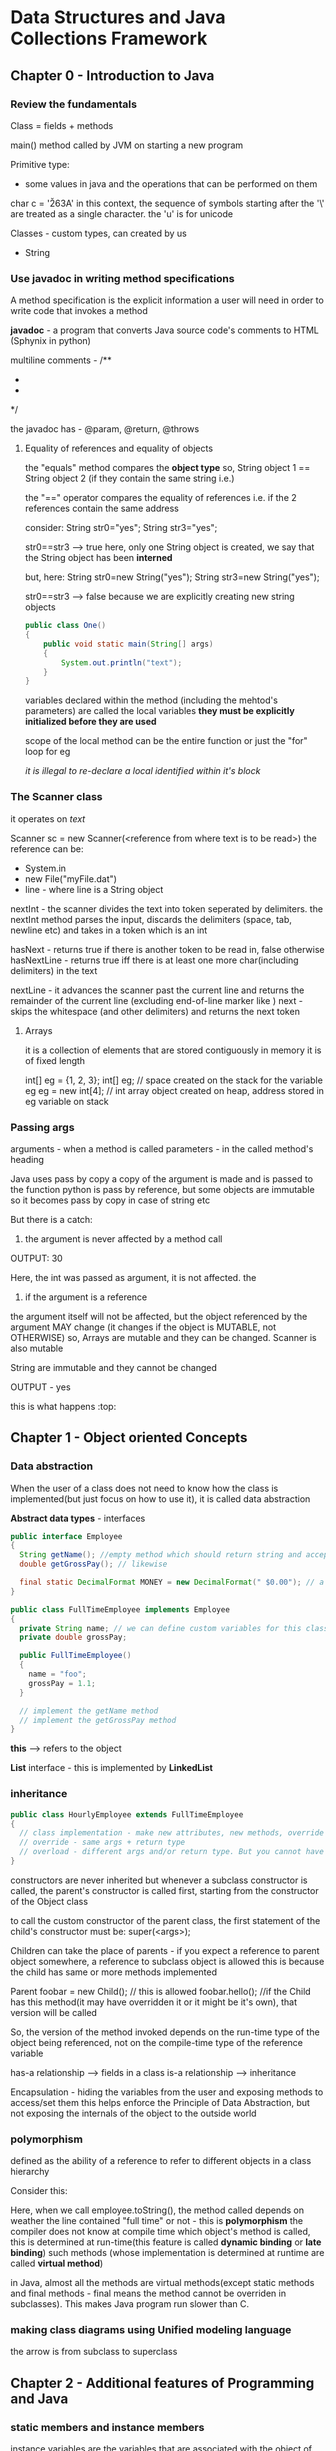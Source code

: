 * Data Structures and Java Collections Framework

** Chapter 0 - Introduction to Java

*** Review the fundamentals

Class = fields + methods

main() method called by JVM on starting a new program

Primitive type:
 - some values in java and the operations that can be performed on them

#+ATTR_ORG: :width 400
#+ATTR_ORG: :height 400
[[./assets/JCF_0.png]]

char c = '\u263A'
in this context, the sequence of symbols starting after the '\' are treated as a single character. the 'u' is for unicode

Classes - custom types, can created by us
 - String

*** Use javadoc in writing method specifications

A method specification is the explicit information a user will need in order to write code that invokes a method

*javadoc* - a program that converts Java source code's comments to HTML (Sphynix in python)

multiline comments -
/**
 *
 *
 */

the javadoc has - @param, @return, @throws

**** Equality of references and equality of objects

the "equals" method compares the *object type*
so, String object 1 == String object 2 (if they contain the same string i.e.)

the "==" operator compares the equality of references
i.e. if the 2 references contain the same address

consider:
String str0="yes";
String str3="yes";

str0==str3 --> true
here, only one String object is created, we say that the String object has been *interned*

but, here:
String str0=new String("yes");
String str3=new String("yes");

str0==str3 --> false
because we are explicitly creating new string objects

#+begin_src java
  public class One()
  {
      public void static main(String[] args)
      {
          System.out.println("text");
      }
  }
#+end_src

variables declared within the method (including the mehtod's parameters) are called the local variables
*they must be explicitly initialized before they are used*

scope of the local method can be the entire function or just the "for" loop for eg

/it is illegal to re-declare a local identified within it's block/

*** The Scanner class
it operates on /text/

Scanner sc = new Scanner(<reference from where text is to be read>)
the reference can be:
 - System.in
 - new File("myFile.dat")
 - line - where line is a String object

nextInt - the scanner divides the text into token seperated by delimiters. the nextInt method parses the input, discards the delimiters (space, tab, newline etc) and takes in a token which is an int

hasNext - returns true if there is another token to be read in, false otherwise
hasNextLine - returns true iff there is at least one more char(including delimiters) in the text

nextLine - it advances the scanner past the current line and returns the remainder of the current line (excluding end-of-line marker like \n)
next - skips the whitespace (and other delimiters) and returns the next token


**** Arrays
it is a collection of elements that are stored contiguously in memory
it is of fixed length

int[] eg = {1, 2, 3};
int[] eg; // space created on the stack for the variable eg
eg = new int[4]; // int array object created on heap, address stored in eg variable on stack

*** Passing args

arguments - when a method is called
parameters - in the called method's heading

Java uses pass by copy
a copy of the argument is made and is passed to the function
python is pass by reference, but some objects are immutable so it becomes pass by copy in case of string etc

But there is a catch:
1. the argument is never affected by a method call

#+ATTR_ORG: :width 400
#+ATTR_ORG: :height 400
[[./assets/JCF_1.png]]
OUTPUT: 30

Here, the int was passed as argument, it is not affected. the

2. if the argument is a reference
the argument itself will not be affected, but the object referenced by the argument MAY change (it changes if the object is MUTABLE, not OTHERWISE)
so, Arrays are mutable and they can be changed. Scanner is also mutable

String are immutable and they cannot be changed
#+ATTR_ORG: :width 400
#+ATTR_ORG: :height 400
[[./assets/JCF_2.png]]

OUTPUT - yes

#+ATTR_ORG: :width 200
#+ATTR_ORG: :height 200
[[./assets/JCF_3.png]]

this is what happens :top:


** Chapter 1 - Object oriented Concepts

*** Data abstraction

When the user of a class does not need to know how the class is implemented(but just focus on how to use it), it is called data abstraction

*Abstract data types* - interfaces

#+begin_src java
public interface Employee
{
  String getName(); //empty method which should return string and accept no params
  double getGrossPay(); // likewise

  final static DecimalFormat MONEY = new DecimalFormat(" $0.00"); // a class constant
}

public class FullTimeEmployee implements Employee
{
  private String name; // we can define custom variables for this class
  private double grossPay;

  public FullTimeEmployee()
  {
    name = "foo";
    grossPay = 1.1;
  }

  // implement the getName method
  // implement the getGrossPay method
}
#+end_src

*this* --> refers to the object

*List* interface - this is implemented by *LinkedList*

*** inheritance

#+begin_src java
public class HourlyEmployee extends FullTimeEmployee
{
  // class implementation - make new attributes, new methods, override the parent's methods, overload them
  // override - same args + return type
  // overload - different args and/or return type. But you cannot have just the return type differ
}
#+end_src

constructors are never inherited
but whenever a subclass constructor is called, the parent's constructor is called first, starting from the constructor of the Object class

to call the custom constructor of the parent class, the first statement of the child's constructor must be:
super(<args>);

Children can take the place of parents - if you expect a reference to parent object somewhere, a reference to subclass object is allowed
this is because the child has same or more methods implemented

Parent foobar = new Child(); // this is allowed
foobar.hello(); //if the Child has this method(it may have overridden it or it might be it's own), that version will be called

So, the version of the method invoked depends on the run-time type of the object being referenced, not on the compile-time type of the reference variable


has-a relationship --> fields in a class
is-a relationship --> inheritance

Encapsulation - hiding the variables from the user and exposing methods to access/set them
this helps enforce the Principle of Data Abstraction, but not exposing the internals of the object to the outside world

*** polymorphism

defined as the ability of a reference to refer to different objects in a class hierarchy

Consider this:
#+ATTR_ORG: :width 600
#+ATTR_ORG: :height 600
[[./assets/JCF_4.png]]

Here, when we call employee.toString(), the method called depends on weather the line contained "full time" or not - this is *polymorphism*
the compiler does not know at compile time which object's method is called, this is determined at run-time(this feature is called *dynamic binding* or *late binding*)
such methods (whose implementation is determined at runtime are called *virtual method*)

in Java, almost all the methods are virtual methods(except static methods and final methods - final means the method cannot be overriden in subclasses). This makes Java program run slower than C.

*** making class diagrams using Unified modeling language

#+ATTR_ORG: :width 400
#+ATTR_ORG: :height 400
[[./assets/JCF_5.png]]

the arrow is from subclass to superclass


** Chapter 2 - Additional features of Programming and Java

*** static members and instance members

instance variables are the variables that are associated with the object of the class
static variables are variables that are associated with the class itself - it is shared by all the instances of the class (all the objects)

eg, to count the number of objects of class Student, we can have:
protected static int count=0;
and in the constructor, we can increment the count by 1

constant variables are the variables that are represent a constant, whose value can be assigned only once
eg:
protected final static int SPEED_LIMIT = 65.0; // this value is same for all instances of the class, as it is a static final

constants within a method cannot be declared as static

recall, we read somewhere that the "out" in System.out.prinln(""); is a static, here is it's defination:

    public final static PrintStream out = nullPrintStream();

recall static methods are not virtual, they are bound to the classes (method identifiers) at compile time, rather than at run time - since they are associated with the class itself, not to the instance of the class

*** JUnit tests for class's methods

"Testing can reveal the presence of errors, but not the absence of errors"

#+begin_src java
import static org.junit.Assert.*;

@Test
public void toStringTest()
{
  FullTimeEmployee full = new FullTimeEmployee("a", 150.00);
  String expected = "a $150.00 FULL TIME";
  assertEquals(expected, full.toString());
}
#+end_src

The assertEquals method is an overloaded method in the Assert class of the org.junit package

Method signature of assertEquals:
    public static void assertEquals (java.lang.Object expected, java.lang.Object actual)

Here, since the method expects objects of Object class, and so by polymorphism, we can pass it any object (since all classes inherit the Object class)

*** try/catch blocks

An /exception/ is an object that is created by an unusual condition. The exception is said to be /thrown/

#+begin_src java
public String rearrange(String fullName)
{
  String result;
  try
  {
    Scanner sc = new Scanner(fullName);
  }
  catch (NoSuchElementException e)
  {
    // handle the error
  }
}
#+end_src

If an exception is thrown in a method that does not catch that exception, control is transferred back to the calling method(the caller of this method AKA the method that called the method that threw the exception)

you mention the exceptions that you method can throw javadoc of the method with @throws <ExceptionName> - <details, summary>
throw it like so:

  if (year < SOME_VALUE)
    throw new IllegalArgumentExcpetion();

To know the end of input, we can use some value as *sentinel* value, like: EOF, **** etc

Checked exceptions - the exceptions that we know maybe thrown and so we either catch them or propagate it using throws in the method heading

  public void sample() throws IOException

The calling method now must either catch the exception or must propagate it using throws in it's name


#+ATTR_ORG: :width 400
#+ATTR_ORG: :height 400
[[./assets/JCF_6.png]]

Exception hierarchy

if you put the more general catch statement before the more specific catch statement, the compiler will say it is an error as the 2nd catch is unreachable code


There is a *finally* block after the last catch block that will b executed weather or not any exceptions were thrown in the try block

*** JVM

The Java code is compiled to JVM bytecode which is then run (interpreted) by JVM
(this is *exactly* what happens in python as well, the python code is converted to python bytecode which is then run by the python interpreter which is a C program. Here too, the JVM is a C program(or can be implemented in any other language as well - it is just a specification)

The benefits - platform independence - since the source code is not converted to machine code directly, the code will run on any platform that can run the JVM (which is C)

also, there is additional security since the bytecode is not run on bare metal, but in the JVM - so the JVM can choose to not allow the application to read from/write to the local disk etc

The JVM oversees all aspects of your program's run-time environment.
The JVM has 3 main tasks:

_1. Pre-initialization of fields_

Initialization of fields just prior to the invocation of a constructor
i.e. when the constructor is called to create a new object, the JVM is responsible for allocating space for the object, initialize the variables of the new object(either with the values provided to the constructor or with default values - int gets 0 etc), and return the address of the new object

*Note* : only the fields of the class get initialized, local variables (defined inside the methods) don't


_2.Garbage collection_
When there are no living references to an object, and when the JVM needs space to allocate for new objects, the old unreferenced objects will be garbage collected


_3. Managing threads_
starting and managing threads etc.


*** Override Object class's equals method

The Object class has a method "equals"
here is the defination:

public boolean equals(Object obj)
{
  return this == obj;
}

now, in your own class, you can create your own equals method if you want to. 2 ways - overload the Object classes equals or override it

Overload:
public boolean equals(FullTimeEmployee full)

:top: yes, this is overloading - since the args are different

Override:
public booean equals(Object obj)
//diff code


the default equals compares references, we can change that:

public boolean equals (FullTimeEmployee full)
{
  return name.equals(full.name) "" Money.format(grossPay).equals(Money.format(full.grossPay));;
} // overloading the method


The *instanceof* operator returns true iff at run-time, the object referenced by the left operand is an instance of the class that is the right operand




*** packages and visibility modifiers

A package is a collection of related classes
for each such class, the file in which the class is declared starts with the package declaration

package neuralNetwork;

eg: the Scanner class is a part of the java.util package
so:
package java.util;


*Each java file must have a one and only one class with the visibility modifier public*
other classes can have default visibility.

also, the name of that public class must be the same as the name of the file

java.lang is imported by default

A class with no visibility modifier has the *default visibility* - which is that the class can be accessed by any object in the same package as the class in which the member is declared

*protected* -- if an identifier (can be a variable, method etc) in a class has protected visibility, that identifier can be accessed in any class that is in the same package as the given class. Also, it can be accessed in any subclass of the given class, even if it is in a different package


/*protected* is even less restricted than default visibility/

rule of thumb - use private for fields, and public for the getter and setter methods

** Chapter 3 - Analysis of Algorithms

*** Big-O notation

For an implementation, we can define the
worstTime(n) -- where n is the input size or
averageTime(n) --> where we can assume all input possibilities(favorable - best case and unfavorable - worst case) of size n

Same for space - worstSpace(n) and averageSpace(n)

Big-O --> gives us an idea of the /upper-bound/ for the behavior of the algo

When we say that :
    BigO(f) = g

we meanL
    C.f(n) >= g(n) for all n>=K

that is, let the constant C be sufficiently large, for sufficiently large input size(n), the function g will be smaller than function f
i.e. g is the upper bound of f

Since Big-O is an upper bound, if there is a function f(n) = 4*n+2, it has O(n), O(n^2) ... etc

#+ATTR_ORG: :width 800
#+ATTR_ORG: :height 400
[[./assets/JCF_7.png]]


BigO can be misleading if the value of *n* is small:

#+ATTR_ORG: :width 800
#+ATTR_ORG: :height 400
[[./assets/JCF_.png]]


**** Common BigO functions

***** Log n

#+begin_src C
#include <stdio.h>

int main()
{
  while (n>1)
    n=n/2;
    print(n);
}
#+end_src

(or something similar to start with i=1, i*=2 till i<n) is *log n*

In general - if during each loop iteration, n is divided (or multiplied) by some constant greater than 1, worstTime(n) will be O(logn) for that loop

Binary search has running time of logN because in each iteration, half the input is discarded and the total times the loop runs is logN


***** O(n)

for (int i = 0; i<n; i++)
 print(i)

this is O(n)
passing thru the input once, for eg to search in an unsorted array is O(n)

***** O(nlogn)

for (int i=0; i<n; i++)
  while (j>1)
    j/=2;
    print j;

this is logn + logn + ... + logn --> n times, so, nlogn

This is the running time of several sorting algos

***** O(n^2)

for (i=0; i<n;i++)
  for (j=0;j<n;j++)
    print(i, j)

this is:
n + n + n + ... + n
:top: is n times, so n*n = n^2

Consider this:
for (i=0; i<n;i++)
  for (j=i;j<n;j++)
    print(i, j)

n + (n-1) + (n-2) + ... 1

which is n(n+1)/2 --> O(n^2)

Selection sort uses this


*** big-omega

BigO provides the upper bound - BigOmega provides the lower bound

let f,g be a function, then: g is BigOmega(f) iff:

g(n) >= C.f(n) for all n>K ((for sufficiently large n)) -- C,K are constants


i.e., however large a constant you give to g(n), for sufficiently large values of n, f(n) will be larger

eg:
f(n) = 2n^2 + 3n

f = BigOmega(n^2), BigOmega(n), BigOmega(1) etc

i.e. to say, if we have BigOmega(n^2), it is a subset of BigOmega(n), which is a subset of BigOmega(1) etc

#+ATTR_ORG: :width 400
#+ATTR_ORG: :height 400
[[./assets/JCF_8.png]]

*** big-theta

let f be a function, then we can say it is BigTheta(g) iff:

  C1.g(n) <= f(n) <= C2.g(n) for constants C1, C2 with C2>C1 and n sufficiently large (or, for all n>k)

that is, f(n) is exactly bound by g(n)

*saying that is function f is BigTheta(g) is exactly the same as saying it is BigO(g) AND BigOmega(g)*


#+ATTR_ORG: :width 800
#+ATTR_ORG: :height 400
[[./assets/JCF_9.png]]


#+ATTR_ORG: :width 400
#+ATTR_ORG: :height 400
[[./assets/JCF_10.png]]


#+ATTR_ORG: :width 400
#+ATTR_ORG: :height 400
[[./assets/JCF_11.png]]

Polynomial time problems - O(n^i) where i is some integer >=2
:top: they are bad, but not worse than exponential time which are O(i^n) for i>=2

such problems, whose solving compulsarily requires exponential steps(there is no other way to solve them that would require smaller steps) are called *intractable* problems - eg, travelling salesman problem, printing to 2^n


Consider:
f(n) = n + n/2 + n/4 + ...

this is BigO(n) because:
n(1+1/2+1/4+...) = n(some const) = n

do not confuse this with logn running time,
there, we do constant work, logn times - i.e. 1+1+1+... logn times, so, logn
but, if we did n work logn times, it would be nlogn etc

Basically, just make a series and sum it up


** Chapter 4 - The Java Collections Framework

The JCF is an assortment of interfaces and classes which implement those interfaces. They are a part of the java.util package

Most of the classes of JCF are instances of a collection - i.e. each instance is composed of collections of elements.
Java has recently introduced type parameters to specify the type of the elements when declaring an instance of a collection class

*** What is a collection

A collection is an object that is composed of elements
the elements can either by primitive (ints) or references to objects
eg:
Array - collection of elements of same type, stored contiguously in memory (in reality, it may or may not be stored continuously, what matters is that it can be accessed with it's index)

String[] names = new String[5];
here, :top: JVM creates allocates space for an array of 5 String references and returns a reference to the beginning of the space allocated, the reference is stored in reference variable names

Arrays support random access since they are contiguous
drawbacks
 - fixed size
 - space for the entire array must be allocated before any elements can be stored in the array
 - if you want to insert something at index 300 of an array with 1000 elements (and indexes upto 800 filled), then the elements 300-800 will have to be shifted by one place


Better alternatives: instances of collection classes
*collection class* - a class in which each instance is a collection of elements and each elements is a reference to an object. this means that we cannot create an instance of a collection class with primitives in it, we will have to first wrap them in wrapper classes (eg, Integer for int) before we can put them in the collections class


#+ATTR_ORG: :width 600
#+ATTR_ORG: :height 400
[[./assets/JCF_12.png]]

Each member of the collections class has an isEmpty method

There are 2 types of collections classes in terms of how they store the elements
1. contiguous-collections
for eg, ArrayList

2. linked-collections
here, the elements are housed in a special entry called nodes and they are linked by storing a reference to each the next one within them

#+ATTR_ORG: :width 800
#+ATTR_ORG: :height 400
[[./assets/JCF_13.png]]


The JCF consists of a thoroughly tested assortment of interfaces and classes.
the classes represent widely used data structures and algorithms

The JCF is huge, there are over 200 methods in 8 classes (which we will study)

The Interfaces and Abstract Classes present in the JCF are unifying tools, they force method headings on the implementing classes.

Recall - an Abstract Class is a class with at least one (or all) abstract method. I.e. the method has a body, need not be empty (like in the interface) but it is marked abstract. The subclass extending this abstract class can override the method or mark it as abstract and let it's children override it.

Some abstract classes in JCF - AbstractCollection, AbstractList, AbstractSet

Some points:
 - an interface can extend one or more interfaces (public interface Container extends Collection, Comparable)
 - a class can implement one or more interfaces (class NewClass implements Interface1, Interface2)
 - A class can extend and implement interfaces both (class NewClass extends OldClass implements Interface1, Interface2)

Since J2SE, (i.e. Java 2 Platform, Standard Edition), you can define in angle brackets, the class's element type which it is meant to store
 ArrayList<Double> ald = new ArrayList<Double>();

add elements with ald.add(new Double(2.2)) -- this will add to the end of the arraylist
get elements - Double gpa = ald.get(index);

Double wrapper class -> double value:
 - gpa.doubleValue();

This feature to mention the type of the references (elements) that are to be stored in the Collections class is called "generics"

in the example above, :top: ArrayList<Double> is a parameterized type, AKA "generic type"

Parameterized types improve your productivity as a programmer, this is because you don't need to check if the element is of a certain type, you can be assured that it is. Also, you will be prevented from making mistakes if you try to enter someother element type in the Collection class.

Auto-boxing - since the Collections classes cannot store primitives, and can only store references to objects, Java supports auto-boxing, i.e. if you try to store ald.add(1.1), it won't throw an error, it will wrap the primitive in it's wrapper class(Double here) and then store it. Likewise, it will debox it when you use .get() to extract the element

*** Create collections

The Collection Interface consists of a hierarchy. At the bottom are the implementations of the interfaces and extensions of abstract classes.
At the top of the hierarchy, there are 2 interfaces:
*Collection* and *Map*

In the javadocs, the ArrayList (and in the figure below), the *E* is for "element" - as the *type parameter*, it is replaced with an actual class such as Double, FullTimeEmployee etc.

#+ATTR_ORG: :width 600
#+ATTR_ORG: :height 400
[[./assets/JCF_14.png]]



*** Collection interface

"According to the Principle of Data Abstraction, user's code should not access the implementation details of a Collection class"

*Iterators* - objects that allow the elements of Collection objects to be accesses in a consistent way without accessing the fields of the Collection class.
Inside each class that implements the Collection interface, there is an iterator class (nested?) that allows a user to access each element in the collection.

The iterator class itself implements the Iterator interface - which provides the methods: hasNext(), next(), remove()

Here is how to create an iterator object:

Iterator<String> itr = myCollection.iterator();

now, when we call itr.hasNext(), by polymorphism(the method invoked depends on the type of the referenced object and not on the type of the reference variable), myCollection's iterator's hasNext will be invoked.

Example usage:
String word;
while(itr.hasNext())
{
  word = itr.next();
  if (word.charAt(0) == 'a'):
    System.out.println(word);
}

shortcut:

for (String word: myCollection)
{
  if (word:charAt(0) == 'a')
    System.out.println(word);
}

The second method is exactly the same as the first, the enhanced forloop creates an iterator, and the code is more readable.


# Define multiple variables in the same line:
#   int A=1, B=2, C=3;

This makes for clean code:
consider you have to find averages of some numbers, sentinel value is -1

#+begin_src java
final int SENTINEL = -1;
Scanner sc = new Scanner(System.in);
ArrayList<Integer> gpaList = new ArrayList<Integer>();

while (true)
{
  in = sc.nextInt();
  if (in==SENTINEL)
    break;
  gpaList.add(in)
}
int sum = 0;
for (int e: gpaList)
  sum+=e;
System.out.println(""+sum/gpaList.size());
#+end_src

*enhanced for loop cannot be used if you want to modify the elements of the collection during iteration, eg, if you want to delete from gpaList, if the gradepoint is below 1.0, use iterator*

Iterator<Integer> itr = gpaList.iterator();
while (itr.hasNext())
  if (itr.next()<1)
    itr.remove();


Appreciate how we used the *iterator pattern* to solve the problem of allowing users of the Collection classes to loop thru the elements without violating the principle of DA (i.e. without them knowing the internals of the class)


*** The List interface

JCF's List interface extends the Collection interface by providing some index-related methods like *get* to get an element at a given index.

The List is an interface which embodies the idea of a data structure which stores elements according to an index (may or may not be contigous)
In the JCF, the List interface is partially implemented by the abstract class AbstractList and the rest by it's subclasses ArrayList and LinkedList


#+ATTR_ORG: :width 600
#+ATTR_ORG: :height 400
[[./assets/JCF_15.png]]


*what is the difference b/w Arrays, Lists, Vectors?* - OQ
So, Lists are just a collection of elements that may or may not be contiguous.
Array are a more specific than lists are refer to collection of elements that are necessarily contiguous

*** Compare LinkedList, ArrayList
The ArrayList class implements the List interface with an underlying Array (contigous)
The LinkedList class implements the List interface with an underlying linked structure (non-contigous)
The Stack class also implements the AbstractList with an underlying Array

So, you can do:
List<Integer> myList = new ArrayList<Integer>();

API:
 - myList.add(1);
 - System.out.println(myList); // this is equivalent to System.out.println(myList.toString());
the toString method of each Collection class in JCF has overriden the Object class's toString method and returns a String representation of the class.
 - myList.contains(22);
 - myList.remove(<index>);
 - myList.add(<index>, <int element>); // this will move all the elements after <index> to <index+1>
 - Iterator<Integer> itr = myList.iterator();

To use LinkedList instead, we could have just replace ArrayList with LinkedList in the line above :top:
Had we used that, the myList.get(5) would be slower in the LL compared to AL because we would have had to traverse all the elements.
But, the myList.remove(<index>) would be faster because we don't have to copy over all the elements after <index> in the LL, we just have to re-wire some elements is all.

*** Summary

#+ATTR_ORG: :width 700
#+ATTR_ORG: :height 400
[[./assets/JCF_16.png]]


** Chapter 5 - Recursion

*** Where is recursion useful?

Recusive methods - methods that call itself, *with a terminating condition*

Note: Officially, a method must be termed *static* if it depends only on it's parameters (arguments passed to it) and not on the instance variables. This is there, but additionally, a *static* method must also not modify the state variables - In Java, the compiler won't let it, but still; Good to know.

Consider the classical factorial program:

public static long factorial(int n)
  return fact(n)

protected static int long fact(int n)
  if n<=1 return 1;
  return n*fact(n-1);

here, fact is recursive, not factorial
The factorial method is just a wrapper for the fact method

When we do fact(3), it goes like this:

3*fact(2) // at this point, the value of 3 must be saved somehow, also of n
2*fact(1)
2*1
3*2
6

*** how do recursive methods get executed

We can study the recursive methods by using *execution frames*
make boxes with information values of parameters and other local variables
make arrows to represent return values

#+ATTR_ORG: :width 400
#+ATTR_ORG: :height 400
[[./assets/JCF_17.png]]

*Any problem that can be solved recursively can also be solved iteratively*
Iterative method uses loops.

*** compare recursive and iterative methods wrt space and time and ease

Weather to use iterative or recursive methods depends on the type of the problem and the tradeoff related to ease of solving it(ease of converting from recursive->iterative), space and time requirements.

For the factorial, using a simple loop is simple enough and we don't have to pay the extra space cost

but consider the problem of converting int to binary

**** int to binary
if we solve the problem with this observation:

The rightmost bit has the value of n%2; the rest of the bits are the binary equivalent of n/2;

example:

#+ATTR_ORG: :width 600
#+ATTR_ORG: :height 400
[[./assets/JCF_18.png]]

Here, the recursive solution:
we will return the binary in String format

public static String intToBinary(int num)
    return getBin(num)

public static String getBin(int num)
    if num<=1 return Integer.toString(num);
    return getBin(num/2) + Integer.toString(num%2);


*The space and time complexity of recursive calls is dependent on the number of recursive calls*
Here, there are logN recursive calls. In each call, constant work done
so, time - O(logN)
Also, in each call, space required is constant (one char)
so, space - O(logN)


**** towers of hanoi

the problem is simple: we have 3 poles, A B C
There are some disks on pole A to start with, we have to shift them all to pole B using pole C as temporary storage

the rules:
 - only one disk may be moved at a time (the top disk of any pole)
 - bigger disk cannot be placed on top of smaller disk

Starting position:

#+ATTR_ORG: :width 400
#+ATTR_ORG: :height 400
[[./assets/JCF_19.png]]

To solve this, consider how the last disk, disk 4 will be moved to pole B
for that, we need to have:

#+ATTR_ORG: :width 400
#+ATTR_ORG: :height 400
[[./assets/JCF_20.png]]


So, now the problem is reduced from:
  move "n" disks from A to B
    To
  move "n-1" disks from A to C + move disk 4 to B + move "n-1" disks from C to A

This is a recursive definition, we can write:

#+begin_src java

public String solveHanoi(int n, char from, char to, char temp)
{
  return recurseHanoi(n, from, to, temp);
}

public String recurseHanoi(int n, char from, char to, char temp)
{
  if (n==1)
    return "Move top disk from %s to %s" % (from, to);
  return recurseHanoi(n-1, from, temp, to) + "Move top disk from %s to %s" %(from, to) + recurseHanoi(n-1, temp, to, from);
}
#+end_src

SO, the recursive strategy works best if you can reduce your problem into a slightly smaller problem which is *exactly* like the original one with a terminal condition


**** searching an array

we can search an array for an item. if the array is unsorted, we have to use linear time sequential search to find if an element is present in the array or not. (return -1 if not, else the index)

If the array is sorted, we can use the binary search which is O(logn)

***** sequential search

a general method that takes in a list to be checked and an item, returns index or -1
We assume that the element class implements the Comparable interface (in java.lang)

Comparable interface just has one method - public int compareTo(T obj)
which returns >0 int if the calling object is > obj, 0 if they are equal or <0 if obj>calling obj

eg: String implements the Comparable interface - so, we can do:
String s = "dadsd";

s.compareTo("ddddd"); --> this will return an int less than int because the calling obj is greater

#+begin_src java
public static int sequentialSearch(Object[] a, Object key)
{
  for (int i=0; i<a.length; i++)
    if ( ((Comparable) a[i])).compareTo(key) == 0)
      return i;
  return -1;
}
#+end_src

since we need to use the compareTo function, we need to type cast the elements of list "a" from Object to any type that implements the Comparable interface - so we can call the compareTo method. We cannot if the object belongs to the Object class.

***** binary search

assuming the array is sorted:

#+begin_src java
public static int binarySearch(Object[] a, Object key)
{
  return recurseBinary(a, key, 0, a.length);
}

public static int recurseBinary(Object[] a, Object key, int left, int right)
{
  int index = left+right/2;
  if left==right return -1;
  if (a[index]) == key return index;
  if (a[index]<key) right=index;
  if (a[index]>key) left=index;
  return recurseBinary(a, key, 0);
}
#+end_src

*** understanding the backtracking design pattern

Backtracking is natural if one uses DFS or BFS.
Use DFS if you need a yes/no - i.e. if it is possible to reach the destination from the start position or not and you don't care about the optimal path - still need to maintain a mask of nodes you visited
use BFS if you care about the optimal path.

Both DFS and BFS are exponential O(b^m), b is branching factor b, m levels deep
DFS space - O(bm) - draw a stack and pop first element, replace by b children, pop first and replace by b children etc
BFS space - O(b^m) - draw a stack and replace each element by b children, repeat for all elements

DFS is not optimal
BFS is optimal if the cost of each hop is uniform
if it is not uniform, use UCS - uniform cost search which uses a heap and pops according to cumulative score

The problem with UCS is that it has no sense of direction of goal, it explores everywhere uniformly - leads to wastage.

Use a heuristic to get an estimate of direction of goal.
If you follow just the heuristic, you get Greedy search

If you use heuristic+cumulative cost, you get A* which is optimal, complete and expands in the direction of the goal, thus avoiding waste.
BUT, note that the heuristic must be admissible (must be lower than the god-sent truth) and also it must be consistent(difference in heuristic b/w 2 nodes must be LESS THAN OR EQUAL to the cost of that hop) - the latter is a stronger condition


*** The cost of recursion

Everytime a method calls itself (or any other method for that matter), a certain amount of information is saved, this information collectively is called *activation record* (it is just an execution frame)  because it pertains to the execution state of the method that is active during the call.

It contains:
- *the return address* - the address of the statement that will be executed when the call has been completed
- *the value of each argument* - java is call by value, so the variables are copied over(if they are primitive) or the references are copied over if they are references. (note, if the references point to immutable objects, they aren't changed, else they are)
- *the local variables* - declared within the body of the called method

This is the main overhead in recursion over the iterative version, (considering space and time complexity to be same)

Use recursion if:
Complex cases can be reduced to simpler cases which are *exactly* like the complex cases and the simpler cases can be solved directly. By *exactly* we mean that the smaller problem has the same problem specification as the original problem (in terms of the constraints, resources, rules etc)

The compiler implemented recursion by using a *stack*





** Chapter 6 - Array based lists

Recall we earlier mentioned that the Collections interface(which represents the general idea and setting for a collection, group of elements) is implemented by the List interface which has index based methods.

Any class that implements the List interface has elements that are stored in some sequence - according to an index. They are of two broad categories - contiguous (ArrayList) and non-contiguous (LinkedList)

Both are suitable for different purposes and which one to use depends on the job at hand. ArrayList is contiguous, so it offers random access but expensive deletion/random insertion. LinkedList is non-contiguous so it doesn't have random access but has cheap insertion/deletion

*** The ArrayList Class

It is parameterized (as with all the other collection classes of JCF), so, more approriate to refer to AL as ArrayList<E>

The List interface adds several index related methods to the Collections
examples:
1. E get(int index) - O(n)
2. E set(int index, E element) - O(n)
3. int indexOf(Object obj) - O(n)
4. void add(int index, E element) - O(n)
5. void add(int index, E element) - worst is O(n)

the times are given for the worst of all the implementations of the List interface (most belong to LL)

#+ATTR_ORG: :width 700
#+ATTR_ORG: :height 400
[[./assets/JCF_21.png]]
All the methods of the ArrayList class :top:

ArrayList is almost always better than normal arrays. In normal arrays, the size is fixed, so if you wish to move delete a certain element, it is your responsibility to fill the hole by offsetting all the other elements. also, inserting at any random index means you have to manually move the other pieces yourself. AL takes care of that, so you don't have to worry about that


**** some methods of AL

1. initial-capacity constructor

ArrayList<String> fruits = new ArrayList<String>(10);

2. copy constructor
ArrayList<String> morefruits = new ArrayList<String>(fruits);

this is a shallow copy
*shallow copy* - coping the references to the objects, not the objects themselves

how to copy arrays? System.arraycopy(array_to_copy_from, index_to_copy_from, array_to_copy_to, index_to_copy_to, num_of_elements_to_copy)

3. add method
in AL, it is simple
in A, you have to manually offset the elements

or even to add at the end, you have to give the index

4. size method
AL has a fruits.size() method
"A" has no such method - it has the length attribute that returns the total size of the array, but nothing about the number of entries it has filled in


5. get method
AL - use get(int index)
A - use A[int index]

the advantage is with A here, because you can do A[1]="foo", you can't do that with AL

6. set method - replace the element at some index
AL wins here - AL.set(int index, E element) - fruits.set(2, "bananans")
A - you have to iterate and assign it

7. add method - adds an element at given index
AL wins - AL.set(2, "fruits") - index 2 has fruits now, everything after it offset automatically by 1
A - manually iterate and offset and then insert

8. remove with index
AL wins - you can remove from any index fruits.remove(3)
A - manually iterate, remove and move all others one step up


9. public int indexOf(Object obj)
AL wins - get the index of any element, else -1
A - manually iterate with a loop

#+ATTR_ORG: :width 500
#+ATTR_ORG: :height 400
[[./assets/JCF_22.png]]

The size parameter of the AL class keeps track of the index to which the AL is currently filled. This is used to know when the AL is full and needs to be expanded





** Chapter 7 - Linked Lists

We talked about AL, now we talk about LL

AL has constant time random access, LL has linear time random access
LL has constant time insertion/deletion *after* the element has been located, AL always has linear insertion/deletion

So, we would be able to leverage the insertion/deletion of LL *only* if we do a lot, a lot of insertions/deletions near the head of the array(aka list). if we do that near the middle, the LL benefit vanishes away. Near the end? AL reigns.

:top: that is if you use singly linked lists, otherwise the near the end benefit vanishes of AL vanishes with doubly-linked-lists

One more benefit is that you don't waste space, that is to say, you store just the elements, you don't have to reserve space for anything like in AL/A. The downside is that each element occupies more space now, since it stores program information (reference to the next pointer, or even next+last pointer) apart from program information

We can define an iterator for the singly linked SimpleLinkedList by creating a nested class implementing the Iterator interface. The Iterator interface has methods - next(), hasNext(), remove() ((which we won't implement for this SimpleLL))

We do this:

#+begin_src java
protected class SimpleLLIterator implemented Iterator<E>
{
  protected Entry<E> next;

  protected SimpleLLIterator()
    next = head;

  public boolean hasNext()
    return next != null;

  public E next()
   E theElement = next.element;
   next = next.next;
   return theElement;

  public void remove()
    throw new UnsupportedOperationException();

}
#+end_src

Now, how do we create this iterator and return it?
we define a new method that returns this iterator

public Iterator<E> iterator()
{
  return new SimpleLLIterator();
}

use it like so:
Iterator<Boolean> itr = mySimpleLL.iterator();

Note that itr is a polymorphic reference, it can point to any subclass of Iterator interface AKA any class that implements the Iterator interface

Imagine a case where you are asked to read some gradepoint input from the user and return the average. you should use an LL in this case, because you need to add arbitary number of values, and iterate thru them once

*** LinkedList class in Java

The LL class also implements the List interface like AL so it has the index based methods like AL but the performance characteristics are different
We do not have the initial capacity constructor as LL grow/shrink dynamically
Also, we don't have trimToSize, ensureCapacity

We have instead - removeFirst(), getLast()
They are just wrappers for myLinkedList.remove(0)

All the methods of the LL class (API of the LL class)
#+ATTR_ORG: :width 600
#+ATTR_ORG: :height 400
[[./assets/JCF_23.png]]

All take linear time except the last method toString which takes constant time

**** one-parameter add method - adds to end of LL

add(E element)
constant time always (in contrast to AL where it was linear time when the AL was full)
(there is a tradeoff on how much size to increase when the AL is full - to double it's size of to increase it by 50% etc. Java increases it by 50%, Cpp doubles it - the tradeoff is the space that gets blocked vs the next time you have to copy the entire array over which takes linear time)

**** get(int index)
This is linear
in AL it was constant

**** set(int index, E element)
for AL this was constant if we insert at the end else it was linear
here, it we do a linear scan to get to the element, and then constant time to add
summary:
In the AL, it is O(<linear in num of elements after the index>)
In the LL, it is O(<linear in num of elements before the index>)

*** LinkedList iterators
They are very important since there is no random access. The LL in JCF is a doubly linked list. The iterator can move in both directions.

The iterator is basically a nested class in the LL class of the JCF called *ListItr*. ListItr implements the ListIterator inteface

*listIterator method*
ListIterator<String> itr1 = fruits.listIterator([index to start reading at]);

Ofcourse you can use the enhanced *for* loop:
for (String s: fruits)
  System.out.println(s);

Iterator methods:
1. void add(E element) // read as: add method returns nothing and takes in an (variable) element of type E
Adds the element at the iterator position

2. boolean hasNext()

3. boolean hasPrevious()
4. E next()
5. int nextIndex()
6. E previous() // this moves the iterator
7. int previousIndex()
8. void remove()
removes the element at iterator position
9. void set(E element)
replaces the element at iterator position

:top: each of the above 9 methods take constant time - they would have taken linear time if it were an array

Reverse traverse of LL:
ListIterator<String> itr = fruits.listIterator(fruits.size());
while (itr.hasPrevious())
  Sysmem.out.println(itr.previous());

#+ATTR_ORG: :width 600
#+ATTR_ORG: :height 400
[[./assets/JCF_24.png]]

Very fine summary :top:
a lot of changes/deletions/updates during a single pass thru the array, use LL
if a lot of random accessing + updation/deletion randomly, use AL

#+ATTR_ORG: :width 500
#+ATTR_ORG: :height 400
[[./assets/JCF_25.png]]

:top: implementation of a doubly linked list


the *transient* keyword is used if the variable is not saved if the class is serialized
eg: private transient int size = 0;

#+ATTR_ORG: :width 600
#+ATTR_ORG: :height 400
[[./assets/JCF_26.png]]
 :top: java's implementation of LL
the constructor takes in a reference to the element to insert, reference to the next element, reference to the previous element

#+ATTR_ORG: :width 400
#+ATTR_ORG: :height 400
[[./assets/JCF_27.png]]

the constructor :top:

In java, the reference to the "head" Entry and "tail" Entry is not maintained. Instead, there is a single variable called "header" that points to a dummy Entry object. The Dummy object (and all Entry objects look like this what we showed above, they have 3 fields - previous, element, next)

#+ATTR_ORG: :width 400
#+ATTR_ORG: :height 400
[[./assets/JCF_29.png]]

#+ATTR_ORG: :width 400
#+ATTR_ORG: :height 400
[[./assets/JCF_30.png]]

#+ATTR_ORG: :width 400
#+ATTR_ORG: :height 400
[[./assets/JCF_28.png]]

Note that the LL is stored circularly. the dummy entry marks the beginning and end of the LL, so, we know we have completed the iteration when we reach the dummy node form either direction.

#+ATTR_ORG: :width 400
#+ATTR_ORG: :height 400
[[./assets/JCF_32.png]]

"The Java Collection Framework's implementation of the LinkedList class stores the elements in a circular, doubly-linked structure with a dummy entry. Another possible implementation is a non-circular, doubly-linked structure with head and tail fields."


** Chapter 8 - Stacks and Queues

*** JCF's Stack class and Queue interface

**** Stacks
They are LIFO, are used in DFS and are awesome.
Only the *top* element can be removed. Insertion is *push*, removal is *pop*. Retrieval of top element is called *peek* (peeks don't remove the element from the stack)

The Stack in JCF is a legacy class, just like Vector class. The Vector class was a clone of AL, (it was virtually the same)

The *top* element can be chosen to be the 1st element of the array or the last element. If the first is chosen, insertions and deletions would be linear time. If the last is chosen, they would be constant time. So, the last ones are chosen.
*This is why it is said that the stack grows downward* :top:

So, the Stack:
averageTime(n) - constant push, pop and peek
worstTime(n) - linear push // this is because we might need to resize the array, copy it over to a new array of 1.5times the size etc

The pop/peek methods have the keyword *synchronized*
The Stack constructor automatically creates an array of length 10

#+begin_src java
Stack<Character> s = new Stack<Character>();

// iterating thru the stack: (in FIFO)
for (int i=s.size(); i>=0;i--)
  print(s.get(i));

//Iterating thru the stack: (in reverse order than designed i.e. in LIFO)
for (Character c: s)
  print(c);
// same result as :top: if you do a print(s)

// destruction of the stack with the iteration
while (!c.isEmpty())
  print(c.pop());

#+end_src

*** Flaw in JCF's stack
Ideally, Stacks by definition should only allow modification of the top element, but in JCF, the Stack class implements the List interface, so it has methods like:
myStack.remove(5); // this removes the element at index 5 etc


*** contiguous and linked implementations of Stacks and Queues

*** Stacks - use in recursion and in converting from infix-postfix

**** implementing recursion
Compilers use stacks to implement recursion. Consider a method calls another method. As we noted earlier, each time a method is called, the return address in the calling method is saved so that the computer can know where to resume execution in the calling method after the called method has been executed. Also, some other information is saved:

*Activation record* or *stack frame*:
1. the return address, i.e. the address of the statement that will be executed when the call has been completed
2. the value of each argument, a copy of the corresponding argument is made(if reference-to-object, the reference is copied)
3. the values of the method's other local variables (that it creates for it's internal use)

:top: is done for each new method, each new method gets this information. When a new method is called, the this AR/SF is pushed onto the stack and when it is done, it is popped

**** converting infix to postfix

Postfix makes it easy for compilers to evaluate expressions
a+b --> a b +
each token is either a operand or a operator.
the operator takes in the 2 last operands as it's arguments

We can use stacks to convert infix to postfix
before that: how to postfix to infix:
consider:

    a c h - b r * / +

we do a linear pass thru the string, and add tokens to stack

a
a c
a c h

when we reach "-", we take the last 2 operands as it's arguments. so, pop twice and push result of applying operator on them
So,

a c-h
a c-h b
a c-h b r

Now, pop twice and apply * to operands received
a c-h b*r

Now, pop twice and apply / to operands received
a {c-h / b*r}

Now, pop twice and apply + to operands received
a + {c-h / b*r}

That is the expression in infix.

How to go from infix to postfix now?
Simple.

Take TEMP as the stack. Do a linear scan of the string.
If new operand - just append to postfix string
If new operator X, check stack - if the top element(Y) has lower preference or equal to X, pop Y, append to postfix string and push Y
If new operator X has higher preference, just append X to stack

Consider, a-b+c*d

Scan the string sequentially, put operands on stack, store operators temporarily

TEMP: NULL
a

# store - temporarily
TEMP: -

TEMP: -
a b

# we come across + which has the same precedence as +, so, it is put in temporary storage and old inhabitant - is pushed onto stack

TEMP: +
a b -

TEMP: -
a b - c

# We come across * which has higher precedence than -, so it is pushed onto the TEMP location
TEMP: - *
a b - c

TEMP: - *
a b - c d

# string complete, pop the stack and paste it here.

So, final result: ab-cd*+

Another example:
a + c - h / b * r

TEMP: - *
a c + h b / r * -

Infix to prefix would need two stacks - operatorStack and operandStack

*** queues

Queues - they are FIFO

In JCF, there is a Queue interface with type parameter E which extends the Collection interface (by specifying the remove() and element() methods)
Also, it inherits the add() method.

Queue is just an interface. LL implements that interface. So, we can do:

    Queue<String> queue = new LinkedList<String>();

    queue.add("foo");
    queue.add("bar");
    queue.remove();

The LL (non contiguous array) is a better model for queues that contiguous array (eg, AL) because with LL, there would be constant time additions, deletions. The same problem of having LL methods that can manipulate non first elements is there here as well, which is why we should specify the reference variable type to Queue so that it's a heads up to future code maintainers.




** Chapter 9 - Binary Trees

Now we move from the realm of the linear data structures into a non-linear construct - the *Binary Tree*
This will be the topic of chapters 10, 11, 12, 13.
We will learn about:
 - binary search trees
 - AVL trees
 - Decision trees
 - Red black trees
 - Heaps
 - Huffman trees


Chapter 15 presents the topics of trees in general.

*** Definition

Each element has 2 children, forming the left subtree and the right subtree.

#+ATTR_ORG: :width 400
#+ATTR_ORG: :height 400
[[./assets/JCF_33.png]]

#+HEADERS: :classname Solution
#+begin_src java
class Solution
{
  public static void main(String[] args)
    {
      System.out.println("text");
    }
}
#+end_src

#+RESULTS:
: text

:top: just a sample Java program, ignore!

*Whenever you head the word Binary tree (or any tree in general), only one thing should ring in your head - RECURSION!*

*** sample problems
Height of the tree:

#+begin_src python
def height(root_node):
  if root_node is empty: return 0
  return 1 + max(height(root_node.leftsubtree), height(root_node.rightsubtree))
#+end_src

number of leaves:

#+begin_src python
def leaves(root_node):
  if root_node is empty: return 0
  return 1 + leaves(root_node.leftsubtree) + leaves(root_node.rightsubtree)
#+end_src


Two-tree - if each node has 2 children except leaf nodes (all leaves need not be on the same level)
Full-tree - if two-tree (i.e. all nodes have both children) and all leaves on the same level - balanced binary tree
Complete tree - the tree is full thru next-to-lowest level and all the lowest levels are as far to the left as possible - i.e. the tree is as *full, balanced* as it can be

#+ATTR_ORG: :width 400
#+ATTR_ORG: :height 400
[[./assets/JCF_34.png]]

Complete trees can be represented in linear data structures like AL, this is because given an element *i*, we know the position of it's parents and children:
*i* --> the node itself
*2i+1, 2i+2* --> the node's left and right children
*i/2* (or *i-1/2* if i is even) --> i's parent

#+ATTR_ORG: :width 400
#+ATTR_ORG: :height 400
[[./assets/JCF_35.png]]

:top: complete tree in 9.8a implemented as a AL


Binary tree theorem:

#+ATTR_ORG: :width 700
#+ATTR_ORG: :height 400
[[./assets/JCF_36.png]]

The height of the binary trees is logarithmic in n.
This means that insertions/deletions are O(logN) -- (if we make sure the tree is balanced)
this is a huge improvement over insertions and deletions in arrays (like AL/LL) where it was linear. That is the reason in many applications, binary trees are preferable to lists.

**** External path length
The summation of the depths of all the leaves in the non empty binary tree /t/.
Let it be denoted by *E(t)*

We have:

    E(t) >= k * (log2 k)

#+ATTR_ORG: :width 400
#+ATTR_ORG: :height 400
[[./assets/JCF_37.png]]

:top: we have E(t) = 2+4+4+4+5+5+1 = 25

*** Traversals

**** inOrder --> Left-Root-Right

#+begin_src C
#include <stdio.h>

int inOrder(t)
{
  if t!=null:
    inOrder(t.left);
    process t;
    inOrder(t.right);
    return 0;
}
#+end_src

If tree has n elements, 2n recursive calls made to inOrder.


*Binary Search tree* --> A binary tree in which all the elements in the left subtree are less than the root, and all the elements in the right subtree are greater than the root.

#+ATTR_ORG: :width 400
#+ATTR_ORG: :height 400
[[./assets/JCF_38.png]]
47 31 42 50 25

**** portOrder --> left-right-root

#+begin_src C
#include <stdio.h>

int postOrder(t)
{
  if t!=null:
    postOrder(t.left);
    postOrder(t.right);
    process t;
    return 0;
}
#+end_src

consider this postfix notation: A B C + *

#+ATTR_ORG: :width 400
#+ATTR_ORG: :height 400
[[./assets/JCF_39.png]]

If each non-node is a binary operator, the operands are associated with left/right subtrees we get postfix with postorder traversal

**** preOrder --> root - left - right

#+begin_src C
#include <stdio.h>

int preOrder(t)
{
  if t!=null:
    process t;
    preOrder(t.left);
    preOrder(t.right);
    return 0;
}
#+end_src

preOrder traversal of the binary tree with nodes as operators and leaves as operands we get prefix notation.

#+ATTR_ORG: :width 400
#+ATTR_ORG: :height 400
[[./assets/JCF_40.png]]

Preorder is also called *Depth first search*



**** breadthFirst --> level by level

process the root, then children from left to right, then their children from left to right and so on

 --> use a queue to pop a node, put it's children onto the end of the queue (first left child, then right child)

Here, we used a queue. Everywhere else, we can use recursion(which is implemented using a stack internally) or we can design an iterative version with a stack.
*any recursive version can be converted to iterative version*
*sometimes you may need to use a stack, sometimes you may not, but it is easy if you do use a stack*

*** summary

#+ATTR_ORG: :width 700
#+ATTR_ORG: :height 400
[[./assets/JCF_41.png]]





** Chapter 10 - Binary Search trees

Binary trees are awesome because they offer O(logN) insertions/deletions in average case unlike the AL/LL where it is linear. (assuming the data is stored in a some sorted order)

JCF has *TreeSet* that is a red-black tree implementation, so it guarantees O(logN) insertions/deletions/search.

*** Binary search tree
Left subtree is smaller than root, right subtree is bigger than root

InOrder traversal of a Binary Search Tree(BST) gives the elements in *ascending order*

We can define a dummy BST class to implement the Collection interface (everything in this book implements the Collection interface) (it actually implements a small extension of the Collections interface called the  Set interface) The set interface doesn't have any new methods, it just disallows duplicate entries.

We can also assume that the elements in the BST class would implement the Comparable interface, which has the method compareTo and returns an int.

Recall how you can make it work:
#+begin_src java
class Solution implements Comparable<Student>
{
  // all the class's methods
  public int compareTo(Student otherStudent)
  {
    return this.grade - otherStudent.grade;
  }
}
#+end_src



*** Implementing the common binary search problems

**** Defining the class
The BST class would be made up of many Entry classes, they can be static classes within BST. The BST would have two attributes - head pointing to the root of the BST and int size which has the total number of nodes in the BST.
Also, it has several methods:
1. copy constructor
2. add
3. remove
4. contains
5. iterator -- look below

Finally, it has an nested Iterator class which implements the Iterator interface and so has the methods hasNext, next, etc

The head reference variable would point to an Entry object which would have the root node

Each Entry object has:

1. element data
2. Entry reference variable pointing to Parent
3. Entry reference variable pointing to left child
5. Entry reference variable pointing to right child

#+ATTR_ORG: :width 400
#+ATTR_ORG: :height 400
[[./assets/JCF_42.png]]

Now, implementing the default constructor:

#+begin_src java
  // base class
  class BST
  {
    int size;
    Entry root;

    BST()
    {
      size=0;
      root=null;
    } // empty BST constructor

  BST(BST<? extends E> otherTree)
  {
    root = copy(otherTree.root, null);
    size = otherTree.size;
  }

  public copy(Entry<? extends E> root, Entry<E> parent) // why don't we do ? extends E for parent?
  {
    if (root!=null)
      Entry<E> q = new Entry<E>(root.element, parent);
      q.left = copy(root.left);
      q.right = copy(root.right);
      return q
    return null; // root is null
  }


    public int size()
      {
          return size; // here, you can refer to the class' size variable with size directly. not in the nested class Entry's constructor. Hmm
      }

    class Entry<E>
      {
          protected E element; // the main data of the element
          protected Entry<E> left = null;
          protected Entry<E> right = null;
          protected Entry<E> parent;

          public Entry()
          {
                // empty constructor
          }

          public Entry(E element, Entry<E> parent)
          {
                this.E = element;
                this.parent = parent;
          }

      } // end of nested class Entry


  // the contains method - ITERATIVE
      public boolean contains(Object obj)
      {
          Entry<E> temp = root
          if (obj==null) throw new NullPointerException();
          while (temp!=null)
          {
            comp = (Comparable)obj.compareTo(temp.element)
            if comp==0: return true;
            if comp<0: temp = temp.left;
            if comp>0: temp = temp.right;
          }
      }

  // the contains method - RECURSIVE
      public boolean contains_recursive(Object obj)
      {
          if (obj==null) throw new NullPointerException();
          Entry<E> temp = root;
          return run_contains(obh, temp);

      }
      public boolean run_contains(obj, temp):
      {
        if temp==null: return false;
        comp = (Comparable)obj.compareTo(this.root);
        if comp==0: return true;
        if comp<0: temp = run_contains(obj, temp.left);
        if comp>0: temp = temp.right(obj, temp.right);
      }

public boolean add(obj):
Entry<E> temp = root;
Entry<E> prev = null;
if root==null: BST(obj, 1); // empty tree

while (temp!=null)
    {
        comp = (Comparable)obj.compareTo(this.root.element);
        if comp==0: return false;
        if comp<0: prev=temp; temp=temp.left;
        if comp>0: prev=temp; temp=temp.right;
    }

        temp = (Comparable)obj.compareTo(temp.element);
        if comp<0: temp

  // we also need an iterator nested class and a method to spawn an instance of it
  public Iterator<E> iterator()
  {
    return new TreeIterator();
  }
  }
#+end_src

We can make a recursive version of contains method as well, but we will need a wrapper (we need a wrapper because the Entry class is a nested class. So, the right and left variables in Entry point to references of Entry, not BST class


*** Understanding the idea of BSTs
There are two things here. Writing code in this file is difficult and would not help much anyway. The best way to master BSTs are I think to understand two things:

1. The concept - how to remove, add, search elements - if you can do this with words, covering all the corner cases etc, half the job is done
   - we can talk about this, this is a solved problem
2. The representation of the BST
   - there is a class BST which has attributes - Entry<E> root, int size

   - there is a static nested class Entry (static saves space, since the Entry class doesn't have to hold a reference back to BST class)
     - it has 4 attributes; E element, Entry<E> left, Entry<E> right, Entry<E> parent;
     - there is only one method - the constructor which takes in the value of the element and pointer to parent.

   - there are several methods to manipulate the BST
     - public int size()
     - public Iterator<E> iterator();
     - public BST(BST<? extends E> otherBST) ---> the copy constructor
     - public boolean contains(Object obj)  ---> iterative/recursive
     - public boolean add(E element)
     - public boolean remove(Object obj) ---> 3 cases, 0, 1 or 2 children
       - here, you can use abstraction. use modified contains to get the element
       - use deleteEntry(Entry<E> e) to delete the obtained entry
       - in deleteEntry, if the node has 2 children, you need to swap it with it's successor - use successor() to get the successor

     - finally, there is the nested class(TreeIterator) implementing the Iterator interface (hasNext, next, remove) and a iterator() method to return an instance of that class

3. then there is the code. write it on paper!

Given a set of numbers, they can be arranged in a multitude number of ways such that they are still Binary Search Tree but the height is different. The best BSTs would be ones with smallest running times.

For now let's leave the implementation details of red-black/AVL trees as abstractions and know that they have logN height in N, which is the number of elements in the tree. This gives them logN running time for insertions/deletions/search in worst-case as well.

In java JCF, *TreeMap* and *TreeSet* classes implement the red-black trees.


** Chapter 11 - Sorting

Radix is not a comparison based algorithm.

Stable sort - preserves the natural ordering of the elements. Eg, the elements with the same value are both relatively left in the same order as they were earlier in the unsorted array.

For each sort, it is important as it is with BSTs to be able to describe what we are doing in English. Writing the same in Java would be trivial if we do it once or twice.

*JCF implements Merge Sort and Quick Sort and they are present in Collections/Arrays classes in java.util*

*** Comparable interface vs Comparator interface

We earlier saw the Comparable interface, which enforces the compareTo method. String class already implements that and it can be used to sort the String in the natural order; lexicographically.

*** Classification of sorting algos:
 - time complexity
 - space complexity (some are in-place -- constant space, others are linear in memory)
 - stability - in case of a tie, maintain original order of the elements
 - internal sort - all records in memory/RAM vs External sort - all records are on disk (maybe if the elements are too large)
 - recursive(quick sort, merge sort) / iterative(insertion sort, selection sort)

*** Bubble sort
scan the array multiple times, i.e. make multiple passes thru the array, with each pass:
  - we will compare the element with it's adjacent element. if it is smaller, we swap.
  - this basically pushes the element in it's correct position after the pass
  - we do this n times, so quadratic in n
  - also, one more trick - have a flag: boolean sorted. if in any pass, if there are no swaps, then the list is already sorted and we can exit the loops. this is because each scan looks for the next highest/lowest elements but in the process compares all pairs of adjacent elements.
  - with this trick, bestCase is linear (with already sorted array, we will only make one pass)
  - worstCase, averageCase both quadratic
  - in place, stable sorting algo bubble sort is

#+begin_src java
    public static void bubble_sort(int[] elements)
    {
        int temp;
        for (int i = 0; i < elements.length; i++)
        {
            for (int j = 0; j < elements.length-i-1; j++) // here, note the small optimization, we don't compare till end of array, since the elements[i:] are already sorted, it makes no sense to compare against them
            {
                if (elements[j]<elements[j+1])
                {
                    temp = elements[j];
                    elements[j] = elements[j+1];
                    elements[j+1] = temp;
                }
            }
        }
        print_array(elements);
    }
#+end_src

*** Selection sort
Do a scan of the array, select the minimum, sort with element at correct index, repeat

#+begin_src java
    public static void selection_sort(int[] elements)
    {
       int index;
       for (int i = 0; i < elements.length; i++)
       {
           index = elements.length-1;
           for (int j = i; j < elements.length; j++)
           {
               if (elements[index]<elements[j])
                   index = j;
           }
           int temp = elements[index];
           elements[index] = elements[i];
           elements[i] = temp;
       }
       for (int z:elements)
       {
           System.out.print(" "+z);
       }
       System.out.println("");
    }
#+end_src

This is quadratic running time, and constant space
*** Merge sort

 - worst case is O(NlogN) here
 - this is a recursive algorithm
 - archtype of *divide and conquer* algorithm design paradigm
 - we do this fundamentally: we divide the input array into 2 parts, and sort them. when they are sorted, we merge them
 - we do this recursively
 - the recursion is simple, if the num of elements is 1, return it simply. else, divide it into 2 parts and call merge_sort on both to get the sorted array. now, call the merge_sort_merge on the two arrays and return the result.
 - the merge step is even simple - have 3 flags - left_index, right_index and the results_index and fill elements in the results array, from whichever it is smaller

#+begin_src java
    public static int[] merge_sort_merge(int[] left, int[] right)
    {
        int[] results = new int[left.length+right.length];
        int left_index = 0, right_index=0;
        int res_index=0;

        for (int i = 0; i < results.length; i++)
        {
            if (left[left_index]>=right[right_index])
            {
                results[i] = left[left_index++];
                res_index++;
                if (left_index >= left.length)
                    break;
            }
            else
            {
                results[i] = right[right_index++];
                res_index++;
                if (right_index >= right.length)
                    break;
            }
        }
        if (left_index<left.length)
        {
            for (int i = left_index; i < left.length; i++)
            {
                results[res_index++]=left[i];
            }
        }

        if (right_index<right.length)
        {
            for (int i = right_index; i < right.length; i++)
            {
                results[res_index++]=right[i];
            }
        }
        return results;
    }


    public static int[] merge_sort(int[] elements)
    {
        if (elements.length==1)
            return elements;
        int median = elements.length/2;
        int lefth[] = new int[median];
        int righth[] = new int[elements.length-median];
        for (int i = 0; i < elements.length; i++)
        {
            if (i<median)
                lefth[i] = elements[i];
            else
                righth[i-median] = elements[i];
        }
        int[] sorted_left = merge_sort(lefth);
        int[] sorted_right = merge_sort(righth);
        return merge_sort_merge(sorted_left, sorted_right);
    }
#+end_src


 + running time:
 + merge sort requires O(NlogN)
 + the recursive merge tree of the merge_sort algo is this:
 + it is a binary tree, with log2 N levels and each level has 2^j subarrays, each of size n/2^j
 + work done on each level:
   + at each level, the merge step requires - linear work in the 2 subarrays. so, we have (num of arrays)*(number of elements in the subarrays) --> 2^j * (n/2^j) [j is the level], so, linear work at each level
   + we have logN such levels, so, total: NlogN
   + the work in splitting the arrays is linear which we do logN times, so, NlogN + NlogN which is O(NlogN)
 + merge sort is not inplace, it needs linear space


*** Quick sort
 - inplace, recursive, divide and conquer algorithm
 - and running time of O(NlogN) in averageCase, O(N^2) in worstCase
 - randomized quicksort minimizes worstCase running time
 - this is the go to sorting algo in most standard library sorting functions
 - explanation:
   + select any as the pivot
   + now, we rearrange the list such that all the elements lesser than the pivot are to the left and all greater than it to right aka *partioning*
   + now, we can divide the problem into 2 subproblems - the left and right subarrays of the pivot
   + the partioning logic requires linear time. Also, each time we get 2 subproblems of smaller size, we can prove that this happens logN times in averageCase/worstCast-also? and this, running time - O(NlogN)


*** Heap sort

*** Counting sort

*** Radix sort

*** Insertion sort

 - better than bubble and selection sort in practical scenario
 - we maintain one pointer - i
 - i is the boundary b/w sorted and unsorted subsets
 - we advance the sorted set, from 0 to elements.length
 - at each new element, we place it in it's correct place in the sorted subset
 - since the sorted subset is /sorted/, we can use binary search to get the correct position of the new element
 - this will make the algo run in O(NlogN) time. but in insertion sort, we don't do that
 - we do a linear scan to find the correct place
 - for inserting the new element in it's correct position is actually linear, so even with binary search, it wouldn't be NlogN unless we use a priority queue to maintain the sorted subset. this would mean we need linear space though
 - note the trade off here - constant space, n^2 running time OR linear space, NlogN running time
 - best case - sorted array - linear time
 - worst case - reverse sorted, quadratic time

#+begin_src java
    public static void insertion_sort(int[] elements)
    {
        int N = elements.length;
        for (int i = 1; i < N; i++)
        {
            for (int j = 0; j < i; j++)
            {
                if (elements[i]>elements[j])
                {
                    swap(elements, i, j);
                    break; // note, here we can break because we know that only one swap will happen in each pass, as the subarray is already sorted
                }
            }
        }
        print_array(elements);
    }

// a smarter way to write the algorithm
    public static void insertion_sort(int[] elements)
    {
        int j;
        int N = elements.length;
        for (int i = 1; i < N; i++)
        {
            j = i;
            while (j>0 && elements[j]<elements[j-1])
                swap(elements, j, j-1)
        }
        print_array(elements);
    }
// what is smart is that we do no extra work, we start by comparing the new element with the largest element of the sorted array, if it is smaller, we swap it with the largest element (ingest it into the sorted array), we keep pushing it inward unless we find it's right place. We are able to do this elegantly because the sorted array is well, sorted.

#+end_src


* Algorithm Design Manual

** Introduction to Algorithm Design

Algorithms are an idea, about how to do things. The crux of studying algorithms is this: understand what it is doing, implementing it is easy

Checklist:
 - what is the problem statement?
 - what is the brute force solution?
 - what is the /right answer, optimal/ algorithm doing in English?
 - write pseudo code on paper
 - look after the corner cases in the pseudo code
 - finally, implement the code in Java/Python

We will follow this technique whenever we encounter a new problem.

*** Insertion Sort
This is a quadratic time algorithm, constant space.
In each iteration, the sorted part of the array increases.
At each new iteration, we take in a new character and place it in the correct position in the sorted array.

*** Robot tour optimization

 - what is the problem statement?

#+ATTR_ORG: :width 400
#+ATTR_ORG: :height 400
[[./assets/algos_1.png]]

Input: We are given a set S of n points in a plane
Output: We have to find the shortest cycle that visits each point in the set S

 - what is the brute force solution?

Randomly choose a unselected point and go there.
This is like a DFS exploration of the search tree. The solution would not be an optimal one.

Explore the entire graph to return the shortest one. This will be very very slow.
For n nodes, we will have to explore n! paths. Cannot be solved with even 20 nodes

for node in unvisited_nodes:
  mark_visited(node)
  goto(node)

 - what is the /right answer, optimal/ algorithm doing in English?

Not the right answer, but one answer would be to use the /nearest neighbor heuristic/ to select a point to explore.
This is Greedy search. Might give the suboptimal answer if the heuristic is not consistent/admissible.

For optimal solution, we can use uniform cost search - maintain a cumulative cost of visiting each node and expand the node with the lowest cumulative cost. Optimal solution, but this is wasteful.

*However, UCS (and even greedy with right heuristic) is optimal only wrt to given starting node. If we are free to choose the starting node, this won't work*

 - write pseudo code on paper

for node in min_heuristic(unvisited_nodes):
  mark_visited(node)
  goto(node)

 - look after the corner cases in the pseudo code
 - finally, implement the code in Java/Python


In fact, this was the travelling salesman problem :top:



* misc brain dumps

1. searching in a sorted array -
a) straight pass thru the elements - O(n)
b) Binary search - O(log(N))

**if the input is ordered, you might be able to not have to go thru the entire array.
you know that one way to see if you can improve the speed of your implementation is to check the work that the code is doing - the steps taken, the data looked at, the maths done on the data - and if it is redundant in any way, then there must be a better way to do it.

Now, in the linear pass thru the data, we arent doing any redundant work, we are just looking at the data once - BUT we have ordered data - that is a thing that we can exploit. we can make sure of the ordered data to not have to look at the data even once fully.
Thus, all the algos that run in O(log(N)) time must have ordered inputs. checking this would make for a good excercise!

2. Worst case analysis, best case analysis, average case analysis

in average case, we take all possible inputs and calculate the running time for all the inputs. we must know the distribution of the occurance of the test cases (distribution of all possible inputs). (eg. we can take unifrom distribution).

so, if we take uniform distribution, we have SUMMATION (i=1, i=N+1) O(i) / (N+1)
so, this will be O(1) + O(2) + ... = O((n+1)*(n+2)/2).

**if we have for two cases, O(1) and O(2), can we add them for the average case ?
O(1) + O(2) / 2 = O(3)/2 = 3/2 = 1.5 (if linear time, n = O(n))

**merge sort has O(nlog(n)) for best and worst case.

 Time complexity of all computer algorithms can be written as Ω(1)
 because Ω gives the lower bound and every algo will take ATLEAST const time.

**get the big oh, small oh, etc sorted once and for all OQ

 3. Time is O(1) if it doesnt have loops, recursion, or call to any other non constant time function. if it takes a fixed no of steps (say 5, 100, 1000) regardless of the input size (CAN be a loop that runs a constant no of times)

 eg, swap(a, b) - O(1)

4. Time is O(n) if there is a loop that is is incremented/decremented by a constant amount - if it makes one pass thru the input data.

Time is O(n**c) if there are c nested loops - or the number of times the inner most loop is executed - or if c passes are made thru the data

**QUESTION : what is this loops time complexity --> this is O(n**2)
for i in range(n):
    for j in range(i):
        pass
        ORRR
for (int i=0;i<=n;i++)
{
    for (int j=0;j<=i;j++)
    {
        continue;
    }
}


5. the time is O(nlog(n)) if the counter is divided by a constant number
for (int i=0;i<=n;i*=c)
{
    //code - TO MAKE THE CODE nlog(n), we need this to be a linear pass thru the data. else, this the running time is just O(log(n))
}

n can be 2, 3, etc.
it is actually O(nlog(base c)N)

6. Time is O(log(log(n))) - if the counter is decreased by exponentially by a constant amount
for (int i=0;i<=n;i=pow(i,c)) - c can be 0.5 for squareroot, 1/3 for cuberoot etc
{
    //code --> log(log(n)) is even slower than log(n) just like log(n) is slower than n.
}

eg, for (int i=0;i<+n;i=sqrt(i))

so, logn is smaller/faster compared to n
similarly, loglogn is faster compared to logn
logn is when we were getting the input divided by a constant factor
here, when we are getting the input divided by exponentially, we get loglogn - faster than logn
recall, logSTAR(n) is when you have logloglogloglog....n - very very slowly growing function - very very fast.

7. When there are many loops, the time complexity is the sum of individual parts:
for i in range(n):
    #code

for i in range(m):
    #code

here, it is O(n+m), if n==m, it becomes, O(n)

order of speed:
loglogn, logn, n, nlogn, n^2, 2^n

8. to find the time complexity of recursive functions, we need to know how to write and solve recurance relations.

9. when asked to find the time complexity of any snippet of code, dont guess, write the number of times the O(1) statements inside the loop are getting executed. say, they are getting executed n, n/2, n/4 .. times. assuming we do CONSTANT work each time, the complexity is :
O(n+n/2+n/4+..) - O(n)

10. SO, you might say this :
In merge sort, we had this each recursion problem of half the size, so :
o(n+n/2+n/4+...) - this would amount to O(2n) = O(n) - but wasnt it O(nlog(n)) - yes, yes it was.

We had "n" work on each iteration (this was fixed, it didnt increase or decrease). also, we have logn such levels, so, the total running time is : O(nlog(n))

Consider: for (int i=0;i<n;i/=2)
{
  constant work, eg: count++;
}
In the last case, we did constant work on each iteration, also, we have logN iterations, hence, the work is O(logN)

it is like : 1 + 1 + ... + 1 --> logN times.

Now, consider this:

int fun(int n)
{
  int count = 0;
  for (int i = n; i > 0; i /= 2)
     for (int j = 0; j < i; j++)
        count += 1;
  return count;
}

This is just O(n) because it is representative of the work we did for each level. here, we have:

n, n/2, n/4, ... 1
there are logN elements, this sums to O(n).

11. Theta notation is equivalent to "exactly" EQUALS - so, this is sandwiched between upper bound and the lower bound.

12. for loops, the brute force approach works best. dont make theories, just write the series as it may be. write the number of times the body of the loop O(1) statements are being executed for a few iteration, and then use the GP/AP to add them. do the math.

13. be clear on the meanings of O(), o(), THETA(), theta(), etc. for eg : O(n**2)  is valid for n also. that is not the correct way of writing it obv, learn it.

  f1(n) = 2^n
  f2(n) = n^(3/2)
  f3(n) = nLogn
  f4(n) = n^(Logn)

  Here, nLogn < n^1.5 < n^Logn < 2^n
  f1, f2, f4 all exponential.

  Here, too, dont compare out of the blue, do some manipulation, eg, take log on both sides etc, if nothing, take some values and compare.

  14.  for(i = 1; i < n; i *= 2)
  is O(logN)
this is because the outer loop will run LogN times and each time, we are doing constant work :
So, O(logN)


14. Time complexity of algos is fun. Now, you have to write the series. It is mandatory - without it, solving problems will get tricky.

STEP 1 : WRITE A TABLE LIKE THIS :
In for(i = 1; i < n; i *= 2)
we have :
for i = 1 ; O(1);
for i = 2; O(1);
.
.
NOW, THE RUNNING TIME complexity OF THE ALGO IS THE SUM OF THE O(Xes) - HERE IT IS O(1), LOG(N) TIMES, HENCE, o(log(n))
Here, we will have log(n) such runs of the outer loop and on each run, we will have O(1) work - hence : O(log(n)*1) = O(log(n)) in total.


REVISITING :
int fun(int n)
{
  int count = 0;
  for (int i = n; i > 0; i /= 2)
     for (int j = 0; j < i; j++)
        count += 1;
  return count;
}


here too, same approach :
//RECALL, THE TIME complexity OF NESTED LOOPS IS THE NUMBER OF TIMES THE INNERMOST LOOP RUNS.
i = n, O(n)
i = n/2, O(n/2)
.
.
.
NOW, THE RUNNING TIME complexity OF THE ALGO IS THE SUM OF THE O(Xes)
SO : TIME complexity HERE IS SUM OF (N+N/2+N/4+...) = O(N)

EXAMPLE THREE :
for (int i = n; i > 0; i -= 1)
     for (int j = 0; j < i; j++)
        //code

Here,
i = n ; O(n)
i = n-1 ; O(n-1)
.
.
.
so, sum of : n, n-1, n-2, ..., 1 = O(n^2)
even if were, n, n, n, .. then too, O(n^2)

15. Big Oh of f(n)
T(n) = O(f(n)) - iff T(n) is EVENTUALLY bounded above by C.f(n), where C is a constant.
So, T(n) <= c.f(n) for all n >= n0.

Hence, BigOh is the worst case running time, upper bound on the performance

OmegaOh is the lower bound.
T(n) = OMEGA(f(n)) - iff T(n) >= c.f(n) for all n>n0

ThetaOh is equivalent to EQUALS.
It is only true ie T(n) = THETA(f(n)), if T(n) = O(f(n)) AS WELL AS T(n) = OMEGA(f(n))

**T(n) is the maximum number of steps/operations the algo needs to take (as a function of n) before it completes.
EXAMPLE:
T(n) = 0.5n^2+3n
O(n^3), OMEGA(n), THETA(n^2).

**FIND OUT MORE ABOUT :
Little Oh notation : If T(n) < o(f(n)) and not T(n) <=O(f(n))


16. Piggy bank on Mergesort to find out the number of inversions before the array can be sorted. Example,
1 3 5 2 4 6 has 3,2 + 5,2 + 5,4 inversions.
These can be found when during the merging step, and running the counter, say, the LHS and the RHS arrays have 5, 5 elements each. Now, the first element taken from the LHS, when the next element is taken from the RHS, all the elements in the LHS are inversions. So, add them.
EG : 135 and 246
So, take 1, then take 2 --> this means 35 are inversions.
Now, take 3. Then 4 --> this means 5 is an inversion.
So, there are 3 inversions.

17. QuickSort Algorithm
This has nlog(n) best case performance.
38251476
i, j at : 3ij8251476
Take 3 as the pivot. Now, 8>3, so let it be.
3i8j251476
Now 2<3 so, SWAP ith Pos and jth Pos. Then, increment both by 1 so : 32i8j51476
321i5j8476 ,321i58476j
Then : 321i58476j
When j reaches the end, swap element at ith place and the pivot.
SO : 12358476
Do this for again with a random pivot. We can find that average performance is nlog(n)

If we have median as the pivot - T(n) = 2T(n/2)+O(n) - O(n) is because we have to do a linear scan thru the array after the pivot is chosen.

So, best case performance is O(nlog(n))

In general too, we can bet for nlog(n) performance - this if we define a random variable Xij that is 1 if there is comparision between ith and jth element. In this case, we can say that the running time is expectation of this rv - the max no of comparisions that are needed before we can finish the algo.
So, E(Xij) = expectation of summation from i=1 to i=n-1 of (summation of j=1+1 to j=n of (Xij))
Taking the expectation inside, we get The summations (of the proability that the entries will get compared) - this is nlog(n)

**this is a good technique for randomized algos, to find the running time, define a rv that triggers if there is some activity (like comparision) then, the running time is the summation of the expectation of that rv, it would be in the form of summation, take the summation inside, find the expectation and sum it to find the expectation and hence the running time.

EXAMPLE :
we have n processes to be assigned to n servers. there are n^n combinations. lets find the expectation of the number of processes assigned to the first server. so, E(Y)
defining an rv Xi that is 1 if ith process assigned to server 1 else 0. We have:
E(Y) = E(SUMMATION from i=0toi=n of Xi)
that is SUMMATION of E(Xi)
Now, E(Xi) = 1/n*1+(n-1)/n*0 --> so, E(Xi) we have is : 1/n
So, summation we get, 1/n summer over i=1ton, we get : 1


18. Q: How to find the ith order statistic from an array. Say we need to find the 1st order statistic, or maybe the 3rd order one. We can sort in nlog(n) and get it but we will aim for better since we are asking for less information. So,
There are two ways : randomized QS and determininstic QS - both do it in linear time

Randomly pick a pivot, perform the partioning in linear time, we get the statistic of the pivot. if the required statistic is more than it, do the same on the RHS part of the partioned array. repeat till we are done. worst case performance : O(n^2)
average is O(n)--> this is obtained after taking the expected number of recursice calls we need to be in 0.75, into the work done in those calls.

**thus, from this and the fact that when sorting too, we get a average run time similar to that when you got the median for the pivot we infer that on average, we get the median only (this good fortune is in part because of the fact that we get a 25-75 split 50% of the times, and that is good enough)

Deterministic version : divide the array into n/5 arrays of 5 elements each. sort each element, get the median, from the n/5 meadians, recursively find the median of them ... return this as the pivot and perform the partition. then, do then same in the RHS or the LHS of the pivot as required. This works in O(n) time too,

A fixed number of elements can be sorted in linear time.
So, we have n/5 groups. sorting them takes:
O(1)+O(1)+....+O(1) ==> n/5 such groups, so, O(n)

Each step has 2 recursive calls, one for finding the medians, another one for the partioning.
T(n) <= n + T(n/5) + T(7n/10)
            this is because in the next recusive call, we have only the n/5 medians to take care of
        this is for sorting the n/5 groups
                    this is for recursive call for partioning, we claim that the new array will have only 0.7% elements.

**look at the running time derivation of QS if needed.

GRAPHS. n = #vertices, m=#edges

19. ways to represent graphs :
a) adjacency matrix
has 1/0 if edge present, or can have the weight of the edge too.
sign to represent the direciton.

space requirement is O(n*n)

b) Adjacency lists
They include :
array/list of vertices O(n)
array/list of edges O(m)
array/list with each vertex has the edges incident on it
array/list with each edge pointing to its end points.

O(m+n) or O(max(m, n))

20. the problem of minimum cut. - compute the cut of the graph that has the min cuts of all.
This is for undirected graphs. for n nodes, min edges : n-1, max nodes: nC2

Random contraction algorithm.
Randomly pick one edge, contract it, remove self loops, repeat till the end - final two vertices are the output.
degree of a certain vertex == the number of incident edges on that vertex.

The probability of succes is 1/n^2 where n is the number of vertex. Now, this is done using the probability that any of the edges that represent the min cut arent selected. we run this say N times, so the probability that we get the wrong answer still is : (1-1/n**2)^N
Or, can be approximated as : e^(-N/n*n)
Running time is O(n*n) or, OMEGA(n*n*m)

21. Graph search - visit every node in the graph - never any twice
There are two options, BFS and DFS
BFS :
goes layer by layer
Computes the shortest path
computes the connected components in UNDIRECTED graphs
Uses the queue data structure

DFS:
explores deep, backtracks when needed
computes topological ordering of directed acyclic graphs
computes the connected components in DIRECTED graphs
Use stacks

pseudo code :
1. start from the starting node, store each vertex that originates from that vertex AND IS not visited yet in the S/Q. mark the starting node as 'visited'.
Now, take in the next vertex and do the same. visit, mark as visited. DO this till there are elements in S/Q

store in S/Q, mark as visited - repeat

running time : O(m+n)

Q: to compute the shortest path/min no of hops, use bfs.
on each hop, add one to the #hops required.
initialize dist(v) = 0 if v=s, else inf
Now, when you get to a unvisited node, set dist(w) = dist(v) + 1

Q: Find the connected components in undirected graph
two vertices connected if there is a path from one to another
i.e if u~v is an equivalence relation.
ie u~v then v~u
u~u, v~v is true - it is because each element is connected to itself, (empty path)
u~v, v~w then: u~w -> true.

Make a list of all vertices/nodes, mark them as unlabeled. now, for each node i, BGS(G, i)
(during each BFS, mark the nodes visited as marked)
This has both the BFS loop and the BFS main body.

22. **recursive version of DFS without using stacks
DFS(G, s)
mark s as explored
for each edge (s, v):
  if v not explored:
    DFS(G, v)

Q: Find the topological ordering (similar to connected components) of directed acyclic graph.
Topological ordering is ordering of vertices such that the arcs only point forward.
every directed acyclic graph has a sink vertex - comes last and has no tail on it.

The topological ordering will be used later to find the SCCs too.

Here, too, just like for last case:
DFS Loop - for the vertice A, that are yet unexplored (initally mark all as unexplored)
go the DFS Main Body
formally:

DFS (graph g)
mark all nodes unexplored
current_label = n
for each vertex not yet explored:
DFS Main Body(G, v)

DFS Main Body(Graph g, vertex s)
mark s explored
for each edge (s, j), if j unexplored:
  DFS(g, j)
set f(s) = current_label
current_label--

So, all the nodes will have labels, the ones belonging to the same order will have the same level.
the deeper nodes will have the high order labels (sink will have label n),
lower order ones will have it as n-1, .., 1 etc

Q: connected components of directed graphs

**connected components are labeled so even if they allow one way movement from one vertex to another. eg:
a-->b-->c is connected, you can go from a to c, but not from c to a
Hence, this is not STRONGLY connected

Hence, the problem is to find pockets of strongly connected components of the graph.
To find them, we cannot use vanilla DFS, that would give us wrong results. because if we start from say the source, we will discover all the SCCs in one big lump called the graph.

Hence, the order of nodes from where we run the DFS beast is vital. We have Kosarajus two pass algorithm. The first pass will discover this magical ordering, the next one will find the SCCs one by one.

the 1st pass finds the finishing times (ordering), the 2nd loop runs from n to 1.
all the SCCs will have the same label

So : the entire pseudocode:
In the first pass, reverse the given graph. Now, for all the vertices, (randomly chosen):
DFS loop(Grev):
  current label = n
  dfs(Grev, v)

dfs(Grev, v):
  mark v explored,
  for each node v`:
    dfs(Grev, v`)
set finishing time(v`)==current_label #note, we are setting it for where the dfs gets stuck
current_label--

Each iteration of dfs gives us one SCC.
Now, again, get back the original graph : G,
DFS loop (for each node, with finishing time in decreasing order):
  dfs(g, v)
dfs(g, v):
  mark v as exolored
  for each node n`:
    dfs(g, v`)

**the finishing times are the magical ordering that we needed

When getting the finishing times, we can store them at the correct index. For fast retrieval later. So, if say node 3 has fininshing time of 4, store it at fininshing_times[4]=3 (1 based indexing)

the SCCs in both G and Grev are exactly the same - because the SCCs are an equivalence relation.

we get the topological ordering from the finishing times. that makes sure we do not spill into other SCCs.

**we find the topological ordering of the G rev and then run DFS again in the decreasing order of the finishing times.
**is the topoligical ordering of Grev and G in exactly different order (eg, 123 and 321)

23. single source shortest path problem  - dijkstras algo
each edge has a weight, whihc is non negative. we will assume directed graphs, though that is not needed.
**recall BFS also finds the shortest path, but it does so ONLY when the weights of all the paths is ONE. Dijk solves a more general problem. use bfs for minimum hops === if weights are one.

**when faced with a problem you are not able to solve, try to reduce it to the one you can solve.

we have X housing the explored vertices. we have V-X housing the yet non explored ones. We choose the vertex which has its tail on the present vertex. If there are multiple possible options : we choose the vertex that minimizes :
A[v]+len of edge(vw) [it is v*, w*] --> DIJK'S GREEDY CRITERION
add w* to X, A[w*] = A[v*]+lv*w*
Also, we can maintain the path itself - B[w*] = B[v*]+(v*, w*)

note, you have to consider ALL the outgoing edges from X. choose the one that minimizes the DIJK's greedy CRITERION. A[r] where r will be the edge whihc has the tail at r.

recall djik breaks down on negative path lengths, also you cannot add a common term to all the edges to bring them above 0 because this wont preserve the shortest path, it will meddle with the graphs information.

this is proved by induction.

**almost linear time is nlog(n), linear time is n, sublinear time is log(n)

Naive implementation is THETA(mn), because, for each vertex, we may have to choose from m edges. so, nm

We can do better if we use a Heap.

**Q: how does the heap work?
Heaps can be used where you have to do min computations over and over and over again. it extracts min in O(log(n)) time.
conceptually, they are a perfectly balanced binary tree. also, additionally, they have the property that teh key<=childrens keys. --> the smallest key is at the root/head of the tree.

rend the root, make the right most leaf (highest element in tree??).

when using heaps, store not the edges but the nodes/vertices in the tree. also, the key[v] for each vertix v is : smallesy dijks score of an edge with head on that vertex. (which has that vertex as its head) and tail in X

if no edge, then the key of that vertex = inf.

so, earlier we had one single round - winner takes all. we did a scan thru all the possible candidates and choose the one with the min dijk score.

Now, we store for each vertex in V-X the value of the min dijks score for all the edges that have their head on that vertex. we remember the lowest such vertex - this corrosponds to the min of the heap.
Now, what we do is select this min score having vertex - this gives us the required node in log(n) and not linear (m) time.

when we include a new element in X, we need to update the keys of all those edges that stick out of w (w being the new vertex being included into X) because they might have changed.

when we extract w from heap :
for each edge from w --> (w, v):
update key of the vertex with the min of the dijks score of all the edges with heads on that particular vertex.
it can stay the same or decrease.

heap only has the vertexes outside X

the running time : we have n-1 extract mins, each taking log(n), also bookkeeping (updating the min of the heads of the edges from the vertex being sucked into X)
so : O(mlog(n)) --> this is worse than the linear time O(m+n) but still awesome.

**what if it is a complete graph - then the bookkeeping will take linear time too.

23: Q: the 2 sum problem. given an array of n integers, unordered, find if any two intergers sum to T.
Naaive:
for each element a:
  do a linear scan thru the array for T-a.

  n^n time.

Better : sort the array in nlog(n). Now, for each element a, check if a-T present USING BINARY SEARCH. this is done in nlog(n) time. much much better. THIS IS THETA(nlog(n)).

**WHEN EVER POSSIBLE (I.E. WHENEVER YOU CAN DESTROY THE ORIGINAL ARRAY) SORT THE ARRAY FIRST AND THEN WORK ON IT

Best:
store all elements in a hashtable (this takes n/linear time). now, for each element a, check if a-T present (this is done in const time), so, in linear time, we get the ans. THIS TOO IS THETA(n)

We thought about using the hash table because we were doing reapeted lookups, for eachh element a, we were looking in the array for a-T, so that should ring a bell that the hash table might come in as useful.

ALGO II

We cannot use Dijk's algo to find the shortest route for packets of data to travel to their destination, because, it needs the entire graph to be loaded onto memory, (recall the X subset whihc increases one by one) hence, we need a way to find the next direction we need to go to for the shortest path to the destination without taking into consideration the entire graph. - Bellman-Ford Algorithm.

In BFA, only local computation needed. BFA is a dynamic programming Algorithm. handles negative edge length too. slower than dijk's. it is the foundation of modern internet routing protocols.

Some Algorithm design paradigm
1. divide and conquer
 - take problem, break it into smaller sub-problems, solve the smaller subproblems recursively, combine the results to get the final result. eg: merge sort

 2. randomized algotihms
  - make random choices inside the code, this can lead to performance boosts, eg choosing the pivot of quicksort randomly lead to performance of nlogn.

3. greedy algotihms
 - they iteratively make "myopic" decisions, eg Dijk's shortest path algotihm. they add to the result on each step.

4. dynamic programming
 - solves shortest paths in large graphs, sequence alignment


 24. Greedy algotihms
 The decision are made iteratively, they look good at that instant and the hope is that everything works out in the end.
 dijk's algo has an outer while loop, which runs over the all the nodes in the graph. for each node, we make a decision (that of choosing the edge with the min dijk's score - recall the process of finding the min would have been linear had we not used heaps, whihc do it in logn time, sublinear !), and we stick to that decision, we hope that in the final solution, it will still be the best. (In comparisoin based sorting, this is not true, for eg : in QS. Yes, we make a decision of placing the pivot at its location but then all the other elements change their positions and this makes QS not eligible for the greedy label)

 greedy algotihms have easy to compute running times, harder to compute correctness. they are "often" not correct. you may conjure up some metric to guide your myopic decisions (some score function say, like the dijks score) which may not give the correct advice.

 greedy algos can be proved for correctness by induction : all the steps till now were correct, this step is correct too.

 P vs NP
 P is there is a polynomial time solution to solve the problem

 NP
 Given a solution for the problem, we can find it it is correct or not in polynomial time

 Hence, the ability of verify reportted solutions in polynomial time is NOT a sufficient gurantee polynomial time solvability.

Example usuage of greedy algotihms :
CACHING:
cache is a small memeory place that supports very fast access. (small fast memory - L2 cache, big and slow memory - main/disk memory)

Now, say the cahce has space for 4 items. When a new item is asked for by the user, we load it on the cache and remove one item. Whihc item to remove? the one whihc has the possiblility of being asked for again as late in the future as possible. Say, 'e' is to be asked 10 timesteps into the future. 'y' 60 timesteps into the future. Hence, we will remove 'y' from the cache and not 'e'. How do we know what will be asked in the future? We assume the principle of locality of reference. What ever was asked recently has a high probability of being asked again. So, we keep it there. (LRU - least recently used)

SCHEDULING PROBLEM:
each job as a weight - wj (indicator of PRIORITY)
length lj (how long it takes to complete)

we need the output as a sequence of these n jobs

define : completition time cj - the time before the job gets completed, for the first one it will just be l1.

hence, we can find the optimal solution by minimizing the objective function defined as :
the weighted sums of completition times. weights - would be the respective weights of the jobs.
objective function:

Min : SUMMATION(wjCj)  - j from 1 to n
this is equicalent to minimizing the weighted average of the completition time

**--> can we use gradient descent to solve this optimization problem ?
GD works when the variables are continous, here the variables are Cs. They are fixed actually, but the variable is the order. It would be interesting to see if there is a solution for this.

possible combinations : n!. so, brute force has crazy running time
So, how to solve the problem given weights, completition times, lengths of jobs.

**WHEN FACED WITH A DIFFICULT PROBLEM, FIRST LOOK at certian specific cases of the problem and imagine how you would solve them. then, try to generalize

here, we have competiting forces at play. jobs with higher weight are given priority, and the ones with shorter times are given priority. so, how do we quantify the tradeoff?

maybe if we can define a score for each of the job which is a function of the length and the weight of the job.

what could such a score function look like ?
what about normalized(w) - normalized(length)  --> the normalization is not necessary, vanilla difference might work too
also, weights/lengths

"both are possible functions you come up with, one may be wrong here. The correctness doubt will be something you come up with many times in your algotihm design adventures"

to find out whihc may be incorrect, try to find an example where they give different outputs and comapre their output with the ground truth. this may help you discard some functions whihc give incorrect answers. remember greedy algotihms are very often wrong. check for the correctness before commiting to one.

in the scheduling problem, the correct scoring function (the correct heuristic) is the ratio score - weights/lengths for each job. do the ones with the higher score first, this will minimize the objective function.

the running time for this one is nlogn because we are essentially sorting based on the scores.

the proof is by the Exchange argument. details not studied. 10 min total time.

25. Minimum spanning trees
THEY SHOW THE use of the greedy algorithm padadigm
they are used to connect a bunch of points as cheaply as possible

the algos that work are:
prim's algorithm
Kruskal's algorithm

they both run in O(mlogn) time. m is the #EDGES, n is #nodes - with the correct DS

problem defination:
input is : UNDIRECTED graph, (in dijk's shortest path problem, we have directed graphs)

recall the adjencency list representation of graph.

also, the cost of the edges is given as c for each edge which can be negative.

what is a tree that spans all the vertices?
the output graph spans the graph iff:
1. there are no loops/cycles.
2. the subgraph is connected - it is possible to reach any vertice from any other vertice

so, the graph which visits each and every node of the graph, does not make a loop, and has the minimum cost is the minimum spanning tree.

**minimum spanning forest is the same thing as MST, but they are for disconnected graphs. So, say a graph has 3 seperate graphs, then, we would get 3 MSTs for each part, thus, that would be the MSF.


1.Prim's algo

recall what we did in dijk's shortest path algorithm ? we started at a start node, then greedily, choose as the next node to suck into our X the one which had the minimum dijk's score, we did this repeatedly till the entire graphs (all the nodes) were covered. Recall, we used a heap to extract the min everytime.

Also, the dijk score was : for any node v in V-X, and the edge connecting v to w:
the score was: A[v] + E(v, w)
where A is the cumulated greedy cost of reaching that node from the starting node
In dijk, we just reported the minimum path score to each node, not the actual way (however, we could have stored it without much trouble)
(X is the set of vertices we spanned so far)

Here, too the procedure is very similar
We start with a random node, then from there, suck up the edge having the minimum cost, we use the heap datastructure to find the minimum edge cost of all the available options, this way we proceed till all the nodes are covered.
here, we will store the tree too, so keep that in mind.

after sucking each node into X, and looking for the next edge, with one vertex in X and the other NECESSARILY out of X

the number of cuts for graph with n vertices is:
2^n-1.
for each vertex, we have a option to choose from two groups - A or B. So, 2^n choices. -1 for the fact that the groups cant be empty. So, we subtract 1 for the option where ALL the nodes were placed in one group. **shouldnt it be -2? for when all the nodes are assigned to 1 group or the other group

SOME GRAPH LEMMAS:
1.empty cut lemma:
a graph is not connected iff there are no crossing edges.

2. double crossing lemma
if a cycle in the graph crosses a cut, it has to cross it twice (or even number of times, if more than one member of the group is seperated from the rest of the group). (a cycle in the graph means all the node are connected in a cycle)

**Cut property of graphs
this is the property that makes sure our seemingly "myopic" decisions about including a particular edge for our final solution are indeed correct and wont come back to bite us in the future.

"if you have an edge of the graph and you can find JUST a single cut for which this edge is the cheapest one crossing the cut(the frontier), then that edge is a part of the MST"

HENCE, if you think about it, what the prim's algorithm is doing is, is simply finding this min crossing edge on each iteration and adding it to the MST.
this property simply takes the onus of proving the correctness of our "myopic", greedy decision on itself.

if the edge costs are not unique, multiple MSTs are possible, however, if there are only unique edge costs, there is a unique MST.

pseudo code:
initialize X = [s], s chosen randomly
initialize T = NULL SET, (this will store the MST solution)
while there is a node not part of X:
  add to X the cheapest of all the edges that are the cross cuts between X and the rest of the graph.
  add the same node to T

Make sure the heap is not getting you the minimum edge of all the edges of the graph, but just the one from the cutting edges for that instance. THIS IS STILL log TIME, BUT THE CONSTANTS ARE BETTER...

recall without the heaps, this is O(mn) - polynomial time, now it is O(mlogn). (m and not n because m>n ?? YES, thats our assumption, hence, we can replace n with m)

without the heap too, we have polynomial time which is better than the exponential time for brute force looking at all the possible spanning trees.

**it is possible to insert, extract-min.max, delete stuff from the heap in log time.
keep in mind that it is stored as an array - it is in reality a fully leaved binary tree.
the heap property is that the children have to be bigger than the parent (for a extract-min heap)

min is at the root, to extract it, rip off the root, swap the last leaf with the root, bubble down to get the now smallest element at the root.

to insert, insert as the last leaf and bubble up, to delete from the middle, rip it out, (replace it with a leaf?) and bubble up/down as needed.

Better, don't use the heap to store the edges, store the vertices. there are two invariants
the first one describes what objects the heap contains
and the second one describes what the key value of those heap objects are.

so, INV1 = has all the vertices that we dont yet span (V-X)
so, now the heap wont give us the next edge to add to X but the next vertex to add to X.

INV2 = we define the key to be the cheapest edge incident to this vertex AND IS ALSO THE CUTTING EDGE (ALSO crosses the current frontier)

**after each iteration, after each sucking up of an edge into X, we need to update the heap - both the INVs.

INV1 = delete the newly sucked node (lets call it w) form the heap
INV2 = for each edge of w, if it points to a node already in X, ignore it.
If it points to a node not in X:
delete the node from the heap,
recompute its key - key[node to which the edge pointed, call it w'] = min(key[w'], Cww`)
(we rechoose the key as the minimum of its present key and the cost of the new edge that now crosses the frontier)
reenter it in the heap

You need to change(update) only those vertexes that shared edges with the node that just got sucked into X and werent already in X.

note, if there is a vertex that is in the heap (it means it is still not in X) that has no incident edges that cross the frontier, we have it's key set to inf

recall the two step chat from dijk earlier?
in the naaive implementation, we have a one round winner where we search thru all the edges and choose the one with the minimum cost.

here, with the heaps, we do it in two steps. First, for each vertex, we store as it's key the minimum of all the edges that point to it AND are also part of the current frontier.This is the local round
Then, in the next round, we choose the vertex with the biggest key. this is the second round.

**does this mean we have two heaps? or we just do a linear scan thru all the edges pointing to the vertex and also part of the frontier.
this is it, otherwise, we would have to have a heap for all the nodes. Only then would we be able to find the required min edge.
Also, if you think about it, at each iteration, the minimum is not looked for from scratch. The minimum is built upon on the knowledge of the last iterations, and we only have to choose from two choices. (the previous key and the new edge's cost that now crosses the frontier with its other end in X)

**deletion from the heap is wrt to the index. You dont say delete this node, you have to say delete the node at index i. So, you need additional bookkeeping to store where the vertex was kept in the heap. Use a hashtable to get its index ! **ANYHWERE WHERE YOU WOULD THINK OF USING A PYTHON DICT, YOU CAN USE THE HASTABLE. BOTH ARE SAME UNDER THE HOOD!

running time is :
1. heapofy operation - linear time
2. outer while loop which runs for n iterations
in each while loop, we have a min search computation - log n time due to the HEAP. else, O(n)
Also, a few constant time updations for maintaining the invariants.

**another way to look at it:
there are O(m) heap operations - for the m edges. Now, each opetaion is log(n), so mlog(n)

THIS is fast ! THis is in the same league as sorting - this is a "for-free" primitive too !

2. Kruskal's algorithm
it uses a UNION-FIND datastructure.

earlier, we were bound into selecting the cheapest edge that crosses the frontier, here, we can choose anywhere in the graph ! (as long as we don't create cycles, if we do, we discard that edge and choose another one)

we make a single scan thru the edges in SORTED ORDER.

pseudo code:
0. Sort the edges to get SORTED_EDGES
1. initialize T = NULL SET
2. for a in SORTED_EDGES:
  add a if choosing a doesn't make any cycles in T
return T

**YOU can terminate the for look when you have n-1 edges, that can fasten the algo - decrease the constants a little.

**MAXIMUM number of edges = nC2 - this is quadratic in n. So, m = O(n**2)
IT is a little confusing when it comes to running times wrt m or n. Take m to be on the safe side, because m is at least n-1 but can be upto n^2

Running time:
sorting is : mlogm - or mlogn (because, m = n**2, so, logm = 2logn, 2 gets suppressed)
outerloop : m,
checking if there is no cycle : you pick the edge in question, lookat/store the nodes it points to, check the edges the nodes have, lookat/store their nodes, keep doing that recursively till you get thru the entire graph without finding any node more than twice in the entire run (if the node comes more than twice, there is a cycle) - this has n time because we are scanning thru all the present nodes.

BETTER THAN THE MESS ABOVE
You know if the edge (u,v) would form a cycle if there is a path between u and v. the path can be found by DFS/BFS which take linear time [O(n)]. ALSO, we only need to search the nodes/edges present in T.

Hence, this is O(m*n) running time.

Hence, in totality : O(mlog(n)) + O(mn) == O(mn)
(interestingly, this was also the time for prim's algorithm without using the DS)

The main thing that is slowing us down is the cycle checks. Union-find would allow us to check for cycles in constant O(1) time.
Hence, our time would reduce to O(mlogn) - the time taken by sorting!

Union-find is talked about in data_structures. Point number 9.


3. MST can be used in clustering etc
For clustering, we need a measure of "similarity" between two points. the function should be symmertical i.e d(a, b) = d(b, a). one example of such a function can be the eucleadian distance, or the NW score (which is used to measure how similar two string sequences are)

We define an objective function which we would like to optimize. lets call it the spacing objective which is the distance between two clusters, we would like to maximize it. We go over all the clusters (initially, we start with the degenerate case of each point being its own cluster), and choose the pair of clusters that are the closest to each other - we fuse them, next we do the same till we are down to the required number of clusters.

pseudo code:
T = set of all the nodes
dist = list of the distance of each cluster from the other
while len(T)!=k:
  for a in min(dist):
    merge the two clusters
    remove one of the two points from T
  return T

Tim's pseudo code:
intially each point in its own cluster
repeat till onlt k clusters:
let p, q = closest pair of separated points
merge the clusters containing p and q into a simple cluster

How to find the closest pair of seperated points in a d dimensional space?
THIS IS JUST LIKE KRUSKALS ALGO, THERE TOO, WE LOOKED ON THE MINIMUM EDGE (HERE, MINIMUM DISTANCE B/W ANY TWO POINTS) AND WORKED ON THEM (IN K: WE ADDED THE EDGE TO THE MST, HERE: WE MERGE THE TWO CLUSTERS HAVING THOSE POINTS INTO ONE) The difference is that this algo is aborted early
the points are the nodes/vertices, the distances are the edge costs. we have a **complete graph - that is there is an edge to each node from each node.

so, if we wish to implement this algo, we would do it EXACTLY as if we were solving Kruskals algo.

This procedure of fusing clusters one at a time is called single linked cllustering

25. GREEDY Algorithm for huffman codes
huffman codes = prefix free binary codes

binary codes map characters to a binart string
say you wish to encode 32 characters (28 alphabets and some punctuations). you can use 32 different binary strings of length 5. just like in ascii.
5 bit - we have 2^5 = 2.2.2.2.2 = 32 combinations

now, this is not optimal. if some characters appear more than others, we can do better if we use variable (shorter) codes for most frequently occuring characters. eg, this (variable length encoding) is done in mp3 encoding,
but using variable length codes can lead to confusions:
suppose SIGMA = {A, B, C, D}
So, we can use : {00, 01, 10, 11} to encode these characters
but if chose to use variable length codes, we might select say {0, 01, 10,1}, now in the code, this can lead to confusion, if we have say 01, is it 0(A) and 1(D) or just 01(B)?

one way around this is to make the encodings prefix free. i.e. make sure that for every pair, i and j, neither of the encodings, f(i) and f(j) is a prefix of the other - so, a possible encoding option : {0, 10, 110, 111}

say, we have A 60% of the times, B 25%, C 10% and D 5%, in this case, with our variable length encoding, we would need 1*0.6+2*0.25+0.1*3+9.05*3 = 1.55 bits/character

In fixed length encoding, we would need 2 bits/character

So, the problem can be formulated as finding which variable length prefix free encoding scheme can give the best compression i.e. minimum average encoding length per symbol/character.

the trick is to represent binary codes as binary trees. when represented as a tree, the left child corresponds to 0, the right child corresponds to 1. Now, you can say the code is not prefix free if the characters are present at internal nodes and not only the leaves. ANY BINARY CODE CAN BE EXPRESSED AS A TREE. prefix free only iff nodes allowed at the leaves ONLY and not at internal nodes

when decoding, you start at the root and follow the code till you get to a leaf. when you do, you print the character corresponding to that leaf and replace the pointer at the root and continue reading the encoding from the next bit.

the number of bits required to encode the character is just the depth of the leaf of that character.

problem input : the frequency of the different characters of set SIGMA
we wish to minimize the expected number of bits/character required to encode the characters in SIGMA.

Or, we can say:, T = tree with leaves <--> symbols of SIGMA
L(T) = average encoding length = SUMMATION(pi * depth of i in T) - classic expectation defination - this will give the expected number of bits needed to encode the characters of SIGMA
pi = probability of the character apprering / frequency of the character

how we solve this problem is by the bottom up approach. we start with all the characters in SIGMA as leaves. then we keep merging them one by one. when we merge, we get an internal node and that adds one more bit to the encoding of that character (because we now have to traverse one more node from the root to reach that leaf). in the end, we have to have only one tree.

**how do we merge?! do we take the ones with the minimum frequency and merge them?
each merger of the subtree means one more internal node means one more bit in your encoding.

yes! in the first iteration, you take the two least appearing items and merge them. you create a new meta-symbol by merging the last merged nodes and assigning it the frequency = sum of the frequency of both the symbols. implement using recursion, the base case is where there are only two nodes present - then, simply merge them. it would be fun to implement the unwinding procedure.

26. Dynamic Programming
This is a very useful tool to have in your toolbox. After some practice, you get the hang of it, it is a somewhat mechanical to apply and use.

Problem of max weight independenent sets in path graphs
independenent sets - subset of the graphs vertices such that no two graphs vertices are adjcent. so, if the graph is a simple path graph, where the nodes are in a straight line, we need to return the set such that they do not have any consecuutive vertices. so, imagine 4 nodes, egs could be : empty set, nodes 1 and 3, nodes 2, 4 etc.

now, the nodes have weights. what you have to return is the set with the maximum vertex weight.

options to solve this:
brute force
the number of independenent sets is exponental in the vertices n, so this would require exponental time.

greedy algo
one thing you could do is, take the maximum node of all the legal nodes you have to choose from. but this doesnt give the optimal solution. so, check on smaller problems first to make sure that the problem can be solved.

divide and conquer
can solve the problem quadratic time - the main challange is in the merge step. dynamic can do it in linear time.

dynamic programming
let s be a member of the result(S) - a member of the max weight independenent set
let Vn be the last vertex of the path
(S is the result - the max weight independenent set)
1. if Vn is not a part of S:
let G' = G -Vn, now, S is still the max weight independenent set (IS) of G'.

2. if Vn is a part of S:
then Vn-1 isn't. also, G'' = G-Vn-Vn-1.
then, too, S-Vn is the max weight IS of G''.

SO, now...
if we know that the final vertex is in the solution, we can recurse on G', if it is not, we can recurse on G'' and add the last node, this way, we can find the solution

what we can do is, assume either of the cases and check whihc case gives a better result - this is organised brute force search.

pesudo code:
recursively compute S1 = max wt IS of G'
recursively compute S2 = max et IS of G''
return S1 or S2+Vn whichever is higher

this takes exponential time. if you think about it, this isnt much different from divide and conquer - but we are peeling just one element/node/vertices off at a time.

Now, there are only a linear number of DISTINCE subproblems. think about it, when you are at say, a graph of 10 nodes, you peel of the 10th node and are have the 9 node array - this is solved already in earlier recursive calls - you now have only one additional problem to look at.

so, what one can do is : cache the result of the subproblems and then look it up (use an array, at index i, store the solution of that subproblem)
this is called memoization
you can avail the benefit of this only if you solve the problem in a bottom up way.

so, we have:
A[0]=0
A[1]=w1
A[i] = max(A[i-1], A[i-2]+wi)
 This can be done in linear time!

with out memoization, we would have had to solve the same subproblem many many times over

we still need to reconstruct the optimal solution, the algo just gives us the optimal value
we can store the nodes too when we take the max.
this wastes space and time but

alternative: when the number in the next index changes, we know that the last element(i.e. that index-element) was indcuded. when the number doesnt change, we know that it wasnt.

pseudo code:
S = the solution set = empty set
while i>=1: i is initially set to the length of A.
  if A[i-1] > = A[i-2]+wi:
    decrease i by 1
  else:
    add vi to S, decrease i by 2
return S
this can be memoized too for faster post processing if any

Key to using dynamic programming
1. finding a suitable set of subproblems which satisfy a number of properties.
the subproblems should not be too big - else they will take time to solve.
in the last example, we had one new subproblem for each new index.

2. a notion of smaller and larger subproblems.
so, in DP, you start with the smaller problems and you systemically move towards solving the larger ones
its like it should build up, say this case is ideal for DP:

computing sums of n numbers:
at each iteration, you can go from 0 to that index and add things up - this will take n squared time

or, you could memoize the values of the last solved subproblems and for a new index, just add that index only to compute to sum till that index.

SO, the thing that is required is that the solutions to previous subproblems is sufficient to quickly and completely compute the solution to the current subproblem.

3. by solving all the subproblems, you are able to answer the original question. - usually the last (and largest) subproblem.

27. Knapsack problem

input is n items, each item has a value vi and a size wi
also given, capacity W

algo has to select the subset of the items, that maximes the total value - vi.

subject to: total weight has to be less than the total capacity given.

it comes up whenever you have a budget and you have to utilise your resources such as to maximize your utility.
its like we have some items with two variables. we want to optimize one while holding the other below a certain limit - constraining it.

DP solution:
you can arrive at the right set of subproblems by doing a thought experiment about what the solution has to look like.
formulate a recurrance - which has the optimal solution as a function of the larger subproblems. like last time, here too, we can think about the last item belonging to the set or not.
if we remove the last item, the subproblem is an optimal solution to the remaining array with W* = W-wn, and only (n-1) items are there for consideration.

when the last item isnt part of the soltuon: (n not part of S)
THEN, S must be optimal with (n-1) items (it was optimal earlier, so it is now too), same capacity W

Sn = S(n-1)

suppose n is a part of S
we have to express this as a part of the smaller subproblem, so we delete the last item, we cant talk about S because it has the last itme, so S-n is optimal for :
smaller problem with (n-1) elements and capacity W-wn.
S(n) = S(n-1)+wn

so, the only two cases possible here are:
1. you inhetied the optimal solution with one less items and the same Knapsack capacity - W
2. OR you look at the optimal solution with one less item and less knapsack capacity (by wn) and you add item n to that knapsack.

Hence, when we consider weather the new item is a part of the solution S : we check which is better : the value of

Recurrance relation:
Vi,x = value of the best solution on that:
uses only the first i items and total size is <=x.

Vi,x = max(V(i-1, x),
            v(i)+ V(i-1, x-wi))

if wi>x, must have Vi, x = V(i-1), x

Identifying the subproblems.

x is the reduced weight of the smaller subproblem.
all possible prefixes of items - {1, 2, 3, ...i}
here we have to reduce the residual capacity x = {0, 1, ....w} of the subproblems before looking for the optimal subproblems.

now, we are done. we just have to write the recurrance relation

we have a 2D array A
initialize : A[0, x] = 0 for x = 0,1, ..w
for i=1, 2, 3, ...n:
  for x = 0, 1, 2, .., w:
    A[i, x] = max(A[i-1, x], A[i-1, x-wi]+ vi)

return A{n, w}

lookups are constant time
running time is THETA(nW)

it doesnt matter that the problem needs a global overview to get the best solution - the thing is that we have the solution to a smaller subproblem - so, we got that global thing sorted - now, just focus on the level of the subproblem + a little extra that this iteration brings.

YOUTUBE VIDEO
the brute force algo would be to search all possible combinations. how many such combinations possible? well, the solution can have 0, 1, 2, 3...,n parts so, nC0, nC1, ..., nCn - that is 2^n problems. so, running time is O(2^n) - exponential.

B(i, w) --> the maximum benefit obtained by choosing items till ith index and having a maximum of w weight.

our subproblems are B(i, w) - i is the index till from which we have to accept items.
SO, so, B(5, w) - means we have to look at only the first 5 items and the max weight that we can pick is w.

now, at each iteration, there are two options:
we might accept a particular item into our sack or not

if we do not accpet it: B(i-1, w)
if we do accept it: B(i-1, w-wi)+bi

so, we have to choose the max of both these quantities.
sanity check : B(0, w) == 0 == B(i, 0)

so, now, we run two nested loops
we have a 2D array A
initialize : A[0, x] = 0 for x = 0,1, ..w
for i=1, 2, 3, ...n:
  for x = 0, 1, 2, .., w:
    A[i, x] = max(A[i-1, x], A[i-1, x-wi]+ vi)

return A{n, w}

so, first you are allowed to look at 0 elements, w increases to max W
then, only 1 elements, w increases to max W
like that, in the end, we get all the elements, w increases to max W - that will be the solution.

the dimensions of A will be : nW - i.e. if the weights are 1, 4, 7, 100 - then the #columns will be 100, not 4.

we start at 0,0 and get the answer at n, W.

so, B(2, 3) = max(B(1, 3), b2+B(1, 3-w2))
also, B(2, 4) = max(B(1, 4), b2+B(1, 4-w2))
B(3, 3) = max(B(2, 3), b3+B(2, 3-w3))

28. Optimal Binary Search trees

the search trees that minimize the average search time wrt to given set of probabilites over the keys.

the SEARCH TREE DATASTRUCTURE has one property. each key has two parents. the subtree to the right of the key has all elements greater than the key, the tree to the right of the tree has all elements less than the key. this so that searching is easy, it is logn.

when we wish to find the optimal search tree, we know that a good answer is using RBT - red black trees - they have log height guranteed.
but, if we knew that some items are searched for more than others, we can use that fact to get a faster search tree

if we have highly skewed search frequencies, we can have better search time (i.e. less items to look at before we find the item), better than log!

so, unbalanced trees may be faster than balanced trees if the frequency is non uniform. - of course, the search tree property is still followed.

so, given the items and known frequency of access, what is the optimal search tree.

input: frequencies f1, f2, ..., fn
C(T) = SUMMATION(pi*[search time for i])

in Huffman codes, we didnt have to maintain the BST property. so, greedy worked. here, to maintain the property, we need a global view.

top down, botton up approcahes wont work here. we need a DP solution.
Actually, we just need some way to compute the root. then, we can recurse twice, once on the right, once on the left and find the required tree.

we have the optimal subproblem - the BST for the keys 1, 2, 3, ...n with root r, subtrees T1 and T2 are optimal BSTs for keys 1, 2, 3, ...r-1 and r+1, r+2, ..., n respectively.

DYNAMIC PROGRAMMING - TUSHAR - YOUTUBE

29. knapsack problem,
say we have n items --> Vi = 1, 4, 7, ..., n
w = 1, 14, 5, ... --> max W is M
when you create the matrix, make it of dimensions :
nxM

30. there are two things:
longest palindromin SUBSEQUENCE  -->  here, the charachters need not be consequetive
longest palindromic SUBSTRING --> here, the characters need to be consequetive

31. longest palindromic subsequence
make a matrix of size nxn

in questions like longest subsequence - of numbers, palindrome, etc - or anything similar,
you can construct a matrix and try to solve it.
you know the model, try to fit the problem in it.

32. take an example and make a matrix. fill it up patiently, fill it completely. when filling it up, have the 0 index also. Now, when filling up, note the logic - note where you move to get what you need, note you can have to move any place - up and down and all. formulate the recursive relationship, write the base cases, code it in, AC:P

now, when you make the matrix, the pattern may not be immediately visible - try moving that row's index steps to the left, right, top, bottom etc.

coin changing problem -
given the coins of a few demonitions, find the number of ways of getting W total

eg: 1 2 3 total needed W = 5
so, 11111, 122, 311, 32, 2111 - 5 ways

we GENERALLY write the W needed on the top row = as the columns headers
and we write the #of coins we have access to as the row headers (column 0)
so, the matrix will be :

  0 1 2 3 4 5 --> this is the weight required in the subproblem
1
2 //these are the coins we have access to
3

so, matrix(2, 4) --> means we have access to the first two coins and we need to make a total of 4 OR, using the first two coins, how many ways to make a total of 4??

manually filling up the array gives us the pattern.
the logic can be described as :
#ways of getting 4 using the first two coins = #ways we can get the same W by not including the last coin + #ways we can get W-wi performance by not including last coin.

GENERALLY, when the #of coins variable is cumulative - i.e. third row means that you can use upto 3 coins. this way, in the end, we get the solution using ALL the coins.

ALSO, once you make such a matrix, we can also find out how to print out the required elements which form the solution - not just the optimal sum of the mix.


check the video for the cutting rod to maximize profit problem
there the mechanical array filling has a definate meaning :
by 4:13, you can reason:
B(3, 3) = max(B(2, 3) , w3+B(2, 3-w3))  --> the first option is, when you do not include the last rod
the second option is when you include the last rod.

label your rows and columns too.

a very powerful technique of coming up with a good way to code something is first undestanding how it is working mechanically by doing a dry run on a input. now, carefully see, observe what you are doing - just convert that into code and you are done !

33. recall that the comaprision based algos were nlogn.
it was actually : AT LEAST logN comparision, each taking O(1) and n such characters. So nlogn
when making a sorted suffix tree, we have : logN comparisions, each taking O(n) time - because we are comapring the suffixes aphabetically. so, n^2logn

34. quicksort is also a divide and conquer algo. after the first partioning iteration, we would get the pivot in its correct location. then, both the part to the right and part to the left are recursively acted on by the same procedure.

35. the preorder, inorder and postorder traversal techniques are used to perfrom many tasks and not just to print the said order. so, for eg, you could use this traversal and "augment" more functionlaity on this method to find the largerst BST for eg.

36. use queues for level order traversal of bst
if you want level by level printing, i.e. on different lines, you have to use two queues.

if you want dfs traversal (preorder, inorder, postorder), you can use recursion - (which uses the inbuilt recursion stack), or for iterative, you have to use stacks. (could be one or two)

TRAVERSALS ARE PURE STACK/QUEUE PLAY. DO THE DRY RUN AND YOU WILL KNOW HOW THINGS SHOULD WORK.

* Blitz algorithms 1

** Theta Notation
t(n) = O(f(n)) when t(n) \le c.f(n) \forall (for all) n \ge n_{0}

So, you can multiply f(n) with a constant and it should be over t(n)

Similarly, 
t(n) = \Omega(f(n)) when t(n) \ge c.f(n) \forall n \ge n_{0}

So, consider a asymptotic function, which goes to y = 10 as n \to \infin
Here, we can say that this function is both O(10) and \Omega(10), so it is \Theta(10)

So, \Theta is:
c_{1}.f(n) \le t(n) \le c_{2}.f(n)

t(n) is grows exactly by f(n)

** Little-Oh notation

T(n) = o(f(n)) iff for *all* constants c > 0 ((as opposed to *a* constant c > 0 in Big-Oh)), \exists a constant n_{0} such that:
T(n) \le c.f(n) \forall n \ge n_{0}

Rephrasing, for any constant c, there must be a n large enough such that t(n) \le f(n)

So, little-oh is a more strong statement

2n^{3 }+ 4n^{2 }+ 2n + 4 = O(n^{3})
BUT
2n^{3 }+ 4n^{2 }+ 2n + 4 = o(n^{4})

Another example:
2^{n+10} = O(2^{n})
BUT
2^{n+10} = o(2^{n+11}^{})

(Note: 2^{10n} = O(2^{10n}) and not O(2^{n}))

Little Oh is to say that the function f(n) is actually greater than T(n), even without the constants business, it is actually greater.

Similarly little omega notation

